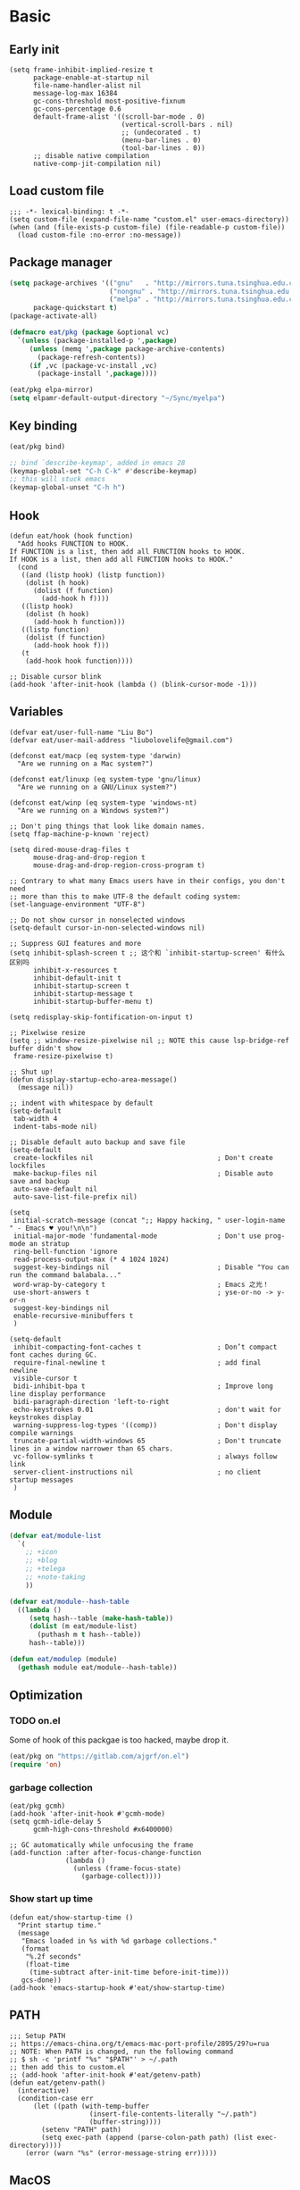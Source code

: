 #+STARTUP: fold
#+PROPERTY: header-args :tangle init.el :mkdirp yes

* Basic
** Early init
#+begin_src elisp :tangle early-init.el
(setq frame-inhibit-implied-resize t
      package-enable-at-startup nil
      file-name-handler-alist nil
      message-log-max 16384
      gc-cons-threshold most-positive-fixnum
      gc-cons-percentage 0.6
      default-frame-alist '((scroll-bar-mode . 0)
                            (vertical-scroll-bars . nil)
                            ;; (undecorated . t)
                            (menu-bar-lines . 0)
                            (tool-bar-lines . 0))
      ;; disable native compilation
      native-comp-jit-compilation nil)
#+end_src

** Load custom file
#+begin_src elisp
;;; -*- lexical-binding: t -*-
(setq custom-file (expand-file-name "custom.el" user-emacs-directory))
(when (and (file-exists-p custom-file) (file-readable-p custom-file))
  (load custom-file :no-error :no-message))
#+end_src
** Package manager
#+begin_src emacs-lisp
(setq package-archives '(("gnu"   . "http://mirrors.tuna.tsinghua.edu.cn/elpa/gnu/")
			             ("nongnu" . "http://mirrors.tuna.tsinghua.edu.cn/elpa/nongnu/")
                         ("melpa" . "http://mirrors.tuna.tsinghua.edu.cn/elpa/melpa/"))
      package-quickstart t)
(package-activate-all)

(defmacro eat/pkg (package &optional vc)
  `(unless (package-installed-p ',package)
     (unless (memq ',package package-archive-contents)
       (package-refresh-contents))
     (if ,vc (package-vc-install ,vc)
       (package-install ',package))))

(eat/pkg elpa-mirror)
(setq elpamr-default-output-directory "~/Sync/myelpa")
#+end_src

** Key binding
#+begin_src emacs-lisp
(eat/pkg bind)

;; bind `describe-keymap', added in emacs 28
(keymap-global-set "C-h C-k" #'describe-keymap)
;; this will stuck emacs
(keymap-global-unset "C-h h")
#+end_src
** Hook
#+begin_src elisp
(defun eat/hook (hook function)
  "Add hooks FUNCTION to HOOK.
If FUNCTION is a list, then add all FUNCTION hooks to HOOK.
If HOOK is a list, then add all FUNCTION hooks to HOOK."
  (cond
   ((and (listp hook) (listp function))
    (dolist (h hook)
      (dolist (f function)
        (add-hook h f))))
   ((listp hook)
    (dolist (h hook)
      (add-hook h function)))
   ((listp function)
    (dolist (f function)
      (add-hook hook f)))
   (t
    (add-hook hook function))))

;; Disable cursor blink
(add-hook 'after-init-hook (lambda () (blink-cursor-mode -1)))
#+end_src
** Variables
#+begin_src elisp
(defvar eat/user-full-name "Liu Bo")
(defvar eat/user-mail-address "liubolovelife@gmail.com")

(defconst eat/macp (eq system-type 'darwin)
  "Are we running on a Mac system?")

(defconst eat/linuxp (eq system-type 'gnu/linux)
  "Are we running on a GNU/Linux system?")

(defconst eat/winp (eq system-type 'windows-nt)
  "Are we running on a Windows system?")

;; Don't ping things that look like domain names.
(setq ffap-machine-p-known 'reject)

(setq dired-mouse-drag-files t
      mouse-drag-and-drop-region t
      mouse-drag-and-drop-region-cross-program t)

;; Contrary to what many Emacs users have in their configs, you don't need
;; more than this to make UTF-8 the default coding system:
(set-language-environment "UTF-8")

;; Do not show cursor in nonselected windows
(setq-default cursor-in-non-selected-windows nil)

;; Suppress GUI features and more
(setq inhibit-splash-screen t ;; 这个和 `inhibit-startup-screen' 有什么区别吗
      inhibit-x-resources t
      inhibit-default-init t
      inhibit-startup-screen t
      inhibit-startup-message t
      inhibit-startup-buffer-menu t)

(setq redisplay-skip-fontification-on-input t)

;; Pixelwise resize
(setq ;; window-resize-pixelwise nil ;; NOTE this cause lsp-bridge-ref buffer didn't show
 frame-resize-pixelwise t)

;; Shut up!
(defun display-startup-echo-area-message()
  (message nil))

;; indent with whitespace by default
(setq-default
 tab-width 4
 indent-tabs-mode nil)

;; Disable default auto backup and save file
(setq-default
 create-lockfiles nil                               ; Don't create lockfiles
 make-backup-files nil                              ; Disable auto save and backup
 auto-save-default nil
 auto-save-list-file-prefix nil)

(setq
 initial-scratch-message (concat ";; Happy hacking, " user-login-name " - Emacs ♥ you!\n\n")
 initial-major-mode 'fundamental-mode               ; Don't use prog-mode an stratup
 ring-bell-function 'ignore
 read-process-output-max (* 4 1024 1024)
 suggest-key-bindings nil                           ; Disable "You can run the command balabala..."
 word-wrap-by-category t                            ; Emacs 之光！
 use-short-answers t                                ; yse-or-no -> y-or-n
 suggest-key-bindings nil
 enable-recursive-minibuffers t
 )

(setq-default
 inhibit-compacting-font-caches t                   ; Don’t compact font caches during GC.
 require-final-newline t                            ; add final newline
 visible-cursor t
 bidi-inhibit-bpa t                                 ; Improve long line display performance
 bidi-paragraph-direction 'left-to-right
 echo-keystrokes 0.01                               ; don't wait for keystrokes display
 warning-suppress-log-types '((comp))               ; Don't display compile warnings
 truncate-partial-width-windows 65                  ; Don't truncate lines in a window narrower than 65 chars.
 vc-follow-symlinks t                               ; always follow link
 server-client-instructions nil                     ; no client startup messages
 )
#+end_src
** Module
#+begin_src emacs-lisp
(defvar eat/module-list
  `(
    ;; +icon
    ;; +blog
    ;; +telega
    ;; +note-taking
    ))

(defvar eat/module--hash-table
  ((lambda ()
     (setq hash--table (make-hash-table))
     (dolist (m eat/module-list)
       (puthash m t hash--table))
     hash--table)))

(defun eat/modulep (module)
  (gethash module eat/module--hash-table))
#+end_src
** Optimization
*** TODO on.el
Some of hook of this packgae is too hacked, maybe drop it.
#+begin_src emacs-lisp
(eat/pkg on "https://gitlab.com/ajgrf/on.el")
(require 'on)
#+end_src

*** garbage collection
#+begin_src elisp
(eat/pkg gcmh)
(add-hook 'after-init-hook #'gcmh-mode)
(setq gcmh-idle-delay 5
      gcmh-high-cons-threshold #x6400000)

;; GC automatically while unfocusing the frame
(add-function :after after-focus-change-function
              (lambda ()
                (unless (frame-focus-state)
                  (garbage-collect))))
#+end_src

*** Show start up time
#+begin_src elisp
(defun eat/show-startup-time ()
  "Print startup time."
  (message
   "Emacs loaded in %s with %d garbage collections."
   (format
    "%.2f seconds"
    (float-time
     (time-subtract after-init-time before-init-time)))
   gcs-done))
(add-hook 'emacs-startup-hook #'eat/show-startup-time)
#+end_src

** PATH
#+begin_src elisp
;;; Setup PATH
;; https://emacs-china.org/t/emacs-mac-port-profile/2895/29?u=rua
;; NOTE: When PATH is changed, run the following command
;; $ sh -c 'printf "%s" "$PATH"' > ~/.path
;; then add this to custom.el
;; (add-hook 'after-init-hook #'eat/getenv-path)
(defun eat/getenv-path()
  (interactive)
  (condition-case err
      (let ((path (with-temp-buffer
                    (insert-file-contents-literally "~/.path")
                    (buffer-string))))
        (setenv "PATH" path)
        (setq exec-path (append (parse-colon-path path) (list exec-directory))))
    (error (warn "%s" (error-message-string err)))))
#+end_src

** MacOS
#+begin_src elisp
(when eat/macp
  (setq mac-option-modifier 'meta
        mac-command-modifier 'super
        ;; Render thinner fonts
        ns-use-thin-smoothing t
        ;; Don't open a file in a new frame
        ns-pop-up-frames nil)

  (add-hook 'after-init-hook #'eat/getenv-path)

  (global-set-key [(super a)] #'mark-whole-buffer)
  (global-set-key [(super v)] #'yank)
  (global-set-key [(super c)] #'kill-ring-save)
  (global-set-key [(super s)] #'save-buffer)
  (global-set-key [(super l)] #'goto-line)
  (global-set-key [(super w)] #'delete-frame)
  (global-set-key [(super z)] #'undo)
  ;; `save-buffers-kill-emacs' will shutdown emacs daemon
  (global-set-key [(super q)] #'save-buffers-kill-terminal))
#+end_src

** Linux
#+begin_src elisp
(when eat/linuxp
  (setq x-underline-at-descent-line t)
  (setq-default
   ;; Don't use Fcitx5 in Emacs in PGTK build
   pgtk-use-im-context-on-new-connection nil
   x-gtk-resize-child-frames nil)

  ;; Don't use GTK+ tooltip
  (when (boundp 'x-gtk-use-system-tooltips)
    (setq x-gtk-use-system-tooltips nil)))
#+end_src

** Dvorak
#+begin_src elisp
;; Make “C-t” act like “C-x”, so it's easier to type on Dvorak layout
(keyboard-translate ?\C-t ?\C-x)
(keyboard-translate ?\C-x ?\C-t)
#+end_src

** Built-in packages
*** recentf
#+begin_src emacs-lisp
(add-hook 'on-first-input-hook #'recentf-mode)
(setq recentf-max-saved-items 1000
      recentf-exclude `(,tramp-file-name-regexp
                        "COMMIT_EDITMSG"))
(keymap-global-set "C-x C-r" #'recentf-open-files)
#+end_src

*** webjump
#+begin_src emacs-lisp
(keymap-global-set "C-x C-/" #'webjump)
(setq webjump-sites
      '(("Emacs Wiki" . [simple-query "www.emacswiki.org" "www.emacswiki.org/cgi-bin/wiki/" #1=""])
        ("Emacs China" . "emacs-china.org")
        ("Emacs Reddit" . "www.reddit.com/r/emacs/")
        ("Emacs News" . "sachachua.com/blog/category/emacs-news/")
        ("Github" . [simple-query "github.com" "github.com/search?q=" #1#])
        ("Google" . [simple-query "google.com" "google.com/search?q=" #1#])
        ("Youtube" . [simple-query "youtube.com" "youtube.com/results?search_query=" #1#])
        ("Google Groups" . [simple-query "groups.google.com" "groups.google.com/groups?q=" #1#])
        ("stackoverflow" . [simple-query "stackoverflow.com" "stackoverflow.com/search?q=" #1#])
        ("Wikipedia" . [simple-query "wikipedia.org" "wikipedia.org/wiki/" #1#])))
#+end_src

*** repeat
#+begin_src emacs-lisp
(setq repeat-mode t
      repeat-keep-prefix t
      repeat-exit-timeout 3
      repeat-exit-key (kbd "RET"))
#+end_src

*** context-menu
#+begin_src emacs-lisp
(add-hook 'on-init-ui-hook #'context-menu-mode)
#+end_src

*** project.el
#+begin_src elisp
;; go to the end of buffer after `project-compile'
(add-hook 'compilation-start-hook #'end-of-buffer)

(defun eat/project-name ()
  (file-name-nondirectory
   (directory-file-name
    (project-root
     (project-current)))))

;; do not remember tramp project
(defun eat/project-remember-advice (fn pr &optional no-write)
  (let* ((remote? (file-remote-p (project-root pr)))
         (no-write (if remote? t no-write)))
    (funcall fn pr no-write)))
(advice-add 'project-remember-project :around
            'eat/project-remember-advice)

(with-eval-after-load 'project

  ;; use fd in `project-find-file'
  (defun eat/project-files-in-directory (dir)
    "Use `fd' to list files in DIR."
    (let* ((default-directory dir)
           (localdir (file-local-name (expand-file-name dir)))
           (command (format "fd -c never -H -t f -0 . %s" localdir)))
      (project--remote-file-names
       (sort (split-string (shell-command-to-string command) "\0" t)
             #'string<))))
  (when (executable-find "fd")
    (cl-defmethod project-files ((project (head local)) &optional dirs)
      "Override `project-files' to use `fd' in local projects."
      (mapcan #'eat/project-files-in-directory
              (or dirs (list (project-root project))))))

  (setq project-vc-ignores '("target/" "bin/" "obj/")
        project-vc-extra-root-markers '(".project"
                                        "go.mod"
                                        "Cargo.toml"
                                        "project.clj"
                                        "pom.xml"
                                        "package.json"
                                        "Makefile"
                                        "README.org"
                                        "README.md")))
#+end_src

*** TODO xref
Must set before consult.
Use control-left-click to jump to defintions.
Need ripgrep installed(check external program).

Set cursor pos to mouse pos if they are not in same pos.
#+begin_src elisp
(add-hook 'xref-after-return-hook #'recenter)
(add-hook 'xref-after-jump-hook #'recenter)

(keymap-global-unset "C-<down-mouse-1>")
(keymap-global-set "C-<mouse-1>" #'xref-find-definitions-at-mouse)

(setq xref-prompt-for-identifier nil
      xref-search-program 'ripgrep
      xref-show-xrefs-function #'xref-show-definitions-completing-read
      xref-show-definitions-function #'xref-show-definitions-completing-read
      ;; fix massed xref cross multiple project
      xref-history-storage 'xref-window-local-history)
#+end_src

* Lib

#+begin_src elisp
(eat/pkg async)
(eat/pkg fullframe)
(eat/pkg hide-mode-line)
(eat/pkg pinyinlib)
(autoload #'pinyinlib-build-regexp-string "pinyinlib")
#+end_src

* TODO Frame

Some config need these hooks to work in emacsclient, like code or theme.

#+begin_src elisp
(defvar eat/after-make-console-frame-hooks '()
  "Hooks to run after creating a new TTY frame")
(defvar eat/after-make-window-system-frame-hooks '()
  "Hooks to run after creating a new window-system frame")

(defun eat/run-after-make-frame-hooks (frame)
  "Run configured hooks in response to the newly-created FRAME.
Selectively runs either `eat/after-make-console-frame-hooks' or
`eat/after-make-window-system-frame-hooks'"
  (with-selected-frame frame
    (run-hooks (if window-system
                   'eat/after-make-window-system-frame-hooks
                 'eat/after-make-console-frame-hooks))))

;; FIXME font and theme not work
;; (add-hook 'server-after-make-frame-hook 'eat/run-after-make-frame-hooks)

(defconst eat/initial-frame (selected-frame)
  "The frame (if any) active during Emacs initialization.")

(add-hook 'after-init-hook
          (lambda () (when eat/initial-frame
                       (eat/run-after-make-frame-hooks eat/initial-frame))))
#+end_src

* Window
** Helper funcs
#+begin_src emacs-lisp
(defun eat/quit ()
  "Delete current window switch to prevous buffer."
  (interactive)
  (if (> (seq-length (window-list (selected-frame))) 1)
      (delete-window)
    (previous-buffer)))
#+end_src
** TODO tab-bar
#+begin_src elisp
(defun eat/tab-bar-tab-name-format-function (tab i)
  (let ((current-p (eq (car tab) 'current-tab)))
    (concat
     (propertize (concat
                  " "
                  (alist-get 'name tab)
                  " ")
                 'face
                 (funcall tab-bar-tab-face-function tab))
     " ")))

(defun eat/tab-bar-switch-project ()
  "Switch to project in a new tab, project name will be used as tab name.

No tab will created if the command is cancelled."
  (interactive)
  (let (succ)
    (unwind-protect
        (progn
          (tab-bar-new-tab)
          (call-interactively #'project-switch-project)
          (when-let ((proj (project-root (project-current))))
            (tab-bar-rename-tab (format "%s" (file-name-nondirectory (directory-file-name proj))))
            (setq succ t)))
      (unless succ
        (tab-bar-close-tab)))))

(add-hook 'tab-bar-mode-hook
          #'(lambda ()
              (setq tab-bar-border nil
                    tab-bar-close-button nil ;; TODO this make tab face wired
                    tab-bar-new-button (propertize " 🞤 " 'display '(:height 2.0))
                    tab-bar-back-button nil
                    tab-bar-tab-name-format-function 'eat/tab-bar-tab-name-format-function
                    tab-bar-tab-name-truncated-max 10)))

(with-eval-after-load 'tab-bar
  ;; FIXME 这会导致焦点在 tui emacs 和其他程序切换时自动输入 IO
  ;; (keymap-global-set "M-[" #'tab-bar-switch-to-prev-tab)
  ;; (keymap-global-set "M-]" #'tab-bar-switch-to-next-tab)

  (keymap-set tab-prefix-map "." #'tab-bar-switch-to-recent-tab)
  (keymap-set tab-prefix-map "," #'tab-bar-rename-tab)
  (keymap-set tab-prefix-map "l" #'eat/tab-bar-switch-project))
#+end_src

** Change Default Behavior of Split Window
#+begin_src elisp
;; When splitting window, show (other-buffer) in the new window

(defun split-window-func-with-other-buffer (split-function)
  (lambda (&optional arg)
    "Split this window and switch to the new window unless ARG is provided."
    (interactive "P")
    (funcall split-function)
    (let ((target-window (next-window)))
      (set-window-buffer target-window (other-buffer))
      (unless arg
        (select-window target-window)))))

(keymap-global-set "C-x 2" (split-window-func-with-other-buffer 'split-window-vertically))
(keymap-global-set "C-x 3" (split-window-func-with-other-buffer 'split-window-horizontally))

(defun sanityinc/toggle-delete-other-windows ()
  "Delete other windows in frame if any, or restore previous window config."
  (interactive)
  (if (and winner-mode
           (equal (selected-window) (next-window)))
      (winner-undo)
    (delete-other-windows)))

(keymap-global-set "C-x 1" 'sanityinc/toggle-delete-other-windows)
#+end_src
** Rearrange Split Winows
#+begin_src elisp
(defun split-window-horizontally-instead ()
  "Kill any other windows and re-split such that the current window is on the top half of the frame."
  (interactive)
  (let ((other-buffer (and (next-window) (window-buffer (next-window)))))
    (delete-other-windows)
    (split-window-horizontally)
    (when other-buffer
      (set-window-buffer (next-window) other-buffer))))

(defun split-window-vertically-instead ()
  "Kill any other windows and re-split such that the current window is on the left half of the frame."
  (interactive)
  (let ((other-buffer (and (next-window) (window-buffer (next-window)))))
    (delete-other-windows)
    (split-window-vertically)
    (when other-buffer
      (set-window-buffer (next-window) other-buffer))))

(keymap-global-set "C-x |" 'split-window-horizontally-instead)
(keymap-global-set "C-x _" 'split-window-vertically-instead)
#+end_src
** winner
#+begin_src elisp
(add-hook 'on-first-buffer-hook #'winner-mode)
(setq winner-dont-bind-my-keys t)
#+end_src
** ace-window
#+begin_src elisp
(eat/pkg ace-window)

(keymap-global-set "M-o" 'ace-window)

(setq aw-keys '(?a ?o ?e ?u ?i)
      aw-scope 'frame
      aw-dispatch-alist
      '((?d aw-delete-window "Ace - Delete Window")
        (?s aw-swap-window "Ace - Swap Window")
        (?p aw-flip-window)
        (?v aw-split-window-vert "Ace - Split Vert Window")
        (?h aw-split-window-horz "Ace - Split Horz Window")
        (?m delete-other-windows "Ace - Maximize Window")
        (?g delete-other-windows)
        (?b balance-windows)
        (?u (lambda ()
              (progn
                (winner-undo)
                (setq this-command 'winner-undo))))
        (?r winner-redo)))
(with-eval-after-load 'ace-window
  (dolist (cmd '(ace-window
                 aw--select-window))
    (advice-add cmd :after #'eat/pulse-momentary-line)))
#+end_src
** popper
#+begin_src elisp
(eat/pkg popper)

(add-hook 'on-first-buffer-hook #'popper-mode)

(setq popper-reference-buffers
      '("\\*Messages\\*"
        "Output\\*$"
        "\\*Async Shell Command\\*"
        "\\*Compile-Log\\*"
        "\\*Completions\\*"
        "\\*Warnings\\*"

        "^\\*eshell.*\\*$" eshell-mode  ;eshell as a popup
        "^\\*shell.*\\*$"  shell-mode   ;shell as a popup
        "^\\*term.*\\*$"   term-mode    ;term as a popup
        "^\\*vterm.*\\*$"  vterm-mode   ;vterm as a popup
        "^\\*eat.*\\*$"    eat-mode     ;eat as a popup

        ;; help & message
        help-mode
        ghelp-page-mode
        compilation-mode))

(with-eval-after-load 'project
  (setq popper-group-function 'popper-group-by-project))

(with-eval-after-load 'popper
  (keymap-global-set "C-M-`" #'popper-toggle-type)
  (defun my-popper-fit-window-height (win)
    "Determine the height of popup window WIN by fitting it to the buffer's content."
    (fit-window-to-buffer
     win
     (floor (frame-height) 3)
     (floor (frame-height) 3)))
  (setq popper-window-height #'my-popper-fit-window-height))
#+end_src
** window-numbering
#+begin_src emacs-lisp
(eat/pkg window-numbering)
(add-hook 'after-init-hook #'window-numbering-mode)
#+end_src
** switch-window

#+begin_src elisp
(eat/pkg switchy-window)

(eat/hook 'on-first-file-hook #'switchy-window-minor-mode)

;; (keymap-set switchy-window-minor-mode-map "<remap> <other-window>" #'switchy-window)
#+end_src
** auto balance
https://zck.org/balance-emacs-windows
#+begin_src emacs-lisp
(seq-doseq (fn (list #'split-window #'delete-window))
  (advice-add fn
              :after
              #'(lambda (&rest args) (balance-windows))))
#+end_src

* Buffer
** Functions
#+begin_src emacs-lisp
(defun eat/delete-to-the-begining ()
  (interactive)
  (delete-region (point-min) (point)))

(defun eat/delete-to-the-end ()
  (interactive)
  (delete-region (point) (point-max)))

(defun eat/delete-whole-buffer ()
  (interactive)
  (delete-region (point-min) (point-max)))

(defun eat/delete-this-file ()
  "Delete the current file, and kill the buffer."
  (interactive)
  (unless (buffer-file-name)
    (error "No file is currently being edited"))
  (when (yes-or-no-p (format "Really delete '%s'?"
                             (file-name-nondirectory buffer-file-name)))
    (delete-file (buffer-file-name))
    (kill-this-buffer)))

(defun get-string-from-file (filePath)
  "Return file content as string."
  (with-temp-buffer
    (insert-file-contents filePath)
    (buffer-string)))
#+end_src
** Ibuffer
#+begin_src elisp
(eat/pkg ibuffer-vc)
(fset 'list-buffers 'ibuffer)
(setq-default ibuffer-show-empty-filter-groups nil)
(keymap-global-set "C-x B" 'ibuffer)
;; Modify the default ibuffer-formats (toggle with `)
(setq ibuffer-formats
      '((mark modified read-only vc-status-mini " "
              (name 22 22 :left :elide)
              " "
              (size-h 9 -1 :right)
              " "
              (mode 12 12 :left :elide)
              " "
              vc-relative-file)
        (mark modified read-only vc-status-mini " "
              (name 22 22 :left :elide)
              " "
              (size-h 9 -1 :right)
              " "
              (mode 14 14 :left :elide)
              " "
              (vc-status 12 12 :left)
              " "
              vc-relative-file)))
(with-eval-after-load 'ibuffer
  (setq ibuffer-filter-group-name-face 'font-lock-doc-face)
  (with-eval-after-load 'fullframe
    (fullframe ibuffer ibuffer-quit))
  ;; Use human readable Size column instead of original one
  (define-ibuffer-column size-h
    (:name "Size" :inline t)
    (file-size-human-readable (buffer-size))))

;; Ibuffer-vc
(add-hook 'ibuffer-hook #'ibuffer-set-up-preferred-filters)

(defun ibuffer-set-up-preferred-filters ()
  (ibuffer-vc-set-filter-groups-by-vc-root)
  (unless (eq ibuffer-sorting-mode 'filename/process)
    (ibuffer-do-sort-by-filename/process)))
#+end_src
** Auto-save
#+begin_src elisp
(add-hook 'on-first-file-hook #'auto-save-visited-mode)
#+end_src
** Isearch
#+begin_src elisp
(setq
 ;; Match count next to the minibuffer prompt
 isearch-lazy-count t
 ;; Don't be stingy with history; default is to keep just 16 entries
 search-ring-max 200
 regexp-search-ring-max 200
 ;; htighlighted all matching
 isearch-lazy-highlight t
 lazy-highlight-buffer t
 ;; show search count, TODO not work in isearch-mb-mode
 lazy-count-prefix-format nil
 lazy-count-suffix-format " [%s/%s]"
 ;; Record isearch in minibuffer history, so C-x ESC ESC can repeat it.
 isearch-resume-in-command-history t
 ;; M-< and M-> move to the first/last occurrence of the current search string.
 isearch-allow-motion t
 isearch-motion-changes-direction t
 ;; space matches any sequence of characters in a line.
 isearch-regexp-lax-whitespace t
 search-whitespace-regexp ".*?")

(with-eval-after-load 'isearch
  (define-advice isearch-occur (:after (_regexp &optional _nlines))
    (isearch-exit)))

(keymap-global-set "C-s" #'isearch-forward-regexp)
(keymap-global-set "C-r" #'isearch-backward-regexp)
(keymap-set isearch-mode-map "C-c C-o" #'isearch-occur)
(keymap-substitute isearch-mode-map #'isearch-delete-chac #'isearch-del-chac)
;; TODO
(define-key isearch-mode-map [escape] #'isearch-cancel)

(eat/pkg isearch-mb)
(add-hook 'isearch-mode-hook #'isearch-mb-mode)
(with-eval-after-load 'isearch-mb
  (define-advice isearch-mb--update-prompt (:around (fn &rest _) show-case-fold-info)
    "Show case fold info in the prompt."
    (cl-letf* ((isearch--describe-regexp-mode-orig
                (symbol-function 'isearch--describe-regexp-mode))
               ((symbol-function 'isearch--describe-regexp-mode)
                (lambda (regexp-function &optional space-before)
                  (concat (if isearch-case-fold-search "[Case Fold] " "")
                          (funcall isearch--describe-regexp-mode-orig
                                   regexp-function space-before)))))
      (funcall fn _))))
#+end_src

** Misc
#+begin_src elisp
(setq display-line-numbers-width 3)

;;; whitespace
(add-hook 'prog-mode-hook #'whitespace-mode)
(add-hook 'hook #'whitespace-mode)
(setq whitespace-style '(face trailing))

;;; savehist
(add-hook 'after-init-hook #'savehist-mode)
;; Restore histories and registers after saving
(setq history-length 1000)

(eat/hook 'on-first-file-hook '(global-goto-address-mode
                                global-auto-revert-mode
                                save-place-mode
                                global-so-long-mode))
#+end_src

* Minibuffer
#+begin_src elisp
(setq
 completion-styles '(basic partial-completion)
 completion-category-overrides '((file (styles basic partial-completion)))
 completion-cycle-threshold t
 minibuffer-depth-indicate-mode t
 minibuffer-eldef-shorten-default t
 minibuffer-electric-default-mode t)
;; Quit that fucking minibuffer!
(keymap-set minibuffer-local-map "C-g" #'keyboard-quit)
#+end_src

** Vertico
#+begin_src elisp
;;; vertico
(eat/pkg vertico)

(add-hook 'after-init-hook #'vertico-mode)
(add-hook 'rfn-eshadow-update-overlay-hook #'vertico-directory-tidy)

;; Use `consult-completion-in-region' if Vertico is enabled.
;; Otherwise use the default `completion--in-region' function.
(setq completion-in-region-function
      (lambda (&rest args)
        (apply (if vertico-mode
                   #'consult-completion-in-region
                 #'completion--in-region)
               args)))

(with-eval-after-load 'vertico
  (keymap-set vertico-map "DEL" #'vertico-directory-delete-char)
  (keymap-set vertico-map "M-DEL" #'vertico-directory-delete-word)
  (keymap-set vertico-map "RET" #'vertico-directory-enter))

(setq vertico-resize nil
      vertico-count 17)

;;; marginalia
(eat/pkg marginalia)
(add-hook 'after-init-hook #'marginalia-mode)

;;; consult
(eat/pkg consult)

(advice-add #'multi-occur :override #'consult-multi-occur)
;; (global-set-key (kbd "C-s") #'consult-line)
(global-set-key [remap apropos] #'consult-apropos)
(global-set-key [remap bookmark-jump] #'consult-bookmark)
(global-set-key [remap goto-line] #'consult-goto-line)
(global-set-key [remap imenu] #'consult-imenu)
(global-set-key [remap locate] #'consult-locate)
(global-set-key [remap man] #'consult-man)
(global-set-key [remap recentf-open-files] #'consult-recent-file)
(global-set-key [remap switch-to-buffer] #'consult-buffer)
(global-set-key [remap switch-to-buffer-other-window] #'consult-buffer-other-window)
(global-set-key [remap switch-to-buffer-other-frame] #'consult-buffer-other-frame)
(global-set-key [remap yank-pop] #'consult-yank-pop)
(global-set-key [remap project-find-regexp] #'consult-ripgrep)

(setq consult-project-root-function  (lambda ()
                                       (when-let (project (project-current))
                                         (car (project-roots project))))
      consult-narrow-key             "<"
      consult-line-numbers-widen     t
      consult-async-min-input        2
      consult-async-refresh-delay    0.15
      consult-async-input-throttle   0.2
      consult-async-input-debounce   0.1
      xref-show-xrefs-function       #'consult-xref
      xref-show-definitions-function #'consult-xref)

(with-eval-after-load 'consult
  (consult-customize consult-ripgrep consult-git-grep consult-grep
                     consult-bookmark consult-recent-file consult-xref
                     :preview-key nil))

;;; orderless
(eat/pkg orderless)

(defun sanityinc/use-orderless-in-minibuffer ()
  (setq-local completion-styles '(substring orderless)))

(add-hook 'minibuffer-setup-hook #'sanityinc/use-orderless-in-minibuffer)

(with-eval-after-load 'orderless
  (defun completion--regex-pinyin (str)
    (orderless-regexp (pinyinlib-build-regexp-string str)))
  (add-to-list 'orderless-matching-styles 'completion--regex-pinyin))

;;; embark
(eat/pkg embark)
(eat/pkg embark-consult)

(with-eval-after-load 'vertico
  (keymap-set vertico-map "C-c C-o" #'embark-export)
  (keymap-set vertico-map "C-c C-c" #'embark-act))

(with-eval-after-load 'embark
  (keymap-set embark-meta-map "<escape>" #'keyboard-escape-quit))

(with-eval-after-load 'embark
  ;; Hide the mode line of the Embark live/completions buffers
  (add-to-list 'display-buffer-alist
               '("\\`\\*Embark Collect \\(Live\\|Completions\\)\\*"
                 nil
                 (window-parameters (mode-line-format . none))))
  (with-eval-after-load 'consult
    (add-hook 'embark-collect-mode-hook #'consult-preview-at-point-mode)))

;;; consult-yasnippet
(eat/pkg consult-yasnippet)
;;; consult-dir
(eat/pkg consult-dir)

(global-set-key [remap list-directory] #'consult-dir)
(with-eval-after-load 'vertico
  (keymap-set vertico-map "C-x C-d" #'consult-dir)
  (keymap-set vertico-map "C-x C-j" #'consult-dir-jump-file))

;;; consult-eglot
(eat/pkg consult-eglot)
#+end_src

* UI
** Windows/frames
#+begin_src emacs-lisp
(eat/pkg breadcrumb "https://github.com/joaotavora/breadcrumb")

(setq-default frame-title-format
              '((:eval (breadcrumb-project-crumbs))
                " : "
                (:eval (breadcrumb-imenu-crumbs))))

(setq use-dialog-box nil
      ;; Monitors are trending toward wide, rather than tall.
      split-width-threshold 160
      split-height-threshold nil)
#+end_src
** Scrolling
#+begin_src emacs-lisp
(setq hscroll-step 1
      hscroll-margin 2
      ;; The nano style for truncated long lines.
      auto-hscroll-mode 'current-line
      scroll-margin 0
      scroll-conservatively 101
      scroll-preserve-screen-position t
      auto-window-vscroll nil
      ;; Use shift + mouse wheel to scrll horizontally.
      mouse-wheel-scroll-amount '(2 ((shift) . hscroll))
      mouse-wheel-scroll-amount-horizontal 2)

(when (fboundp 'pixel-scroll-precision-mode)
  (add-hook 'after-init-hook (lambda () (pixel-scroll-precision-mode)))

  (setq pixel-scroll-precision-interpolate-page t)
  (defun +pixel-scroll-interpolate-down (&optional lines)
    (interactive)
    (if lines
        (pixel-scroll-precision-interpolate (* -1 lines (pixel-line-height)))
      (pixel-scroll-interpolate-down)))

  (defun +pixel-scroll-interpolate-up (&optional lines)
    (interactive)
    (if lines
        (pixel-scroll-precision-interpolate (* lines (pixel-line-height))))
    (pixel-scroll-interpolate-up))

  (defalias 'scroll-up-command '+pixel-scroll-interpolate-down)
  (defalias 'scroll-down-command '+pixel-scroll-interpolate-up))
#+end_src
** Font
#+begin_src elisp
(defun font-installed-p (font-list)
  (let ((font-installed nil))
    (catch 'foo
      (dolist (font font-list)
        (when (find-font (font-spec :name font))
          (setq font-installed font)
          (throw 'foo t))))
    font-installed))

(defvar eat/fonts-default        '("Cascadia Code" "Menlo" "Monaco" "Source Code Pro"))
(defvar eat/fonts-variable-pitch '("Bookerly" "Cardo" "Times New Roman" "DejaVu Sans"))
(defvar eat/fonts-cjk            '("LXGW WenKai" "WenQuanYi Micro Hei" "Microsoft Yahei"))
(defvar eat/fonts-unicode        '("Symbols Nerd Font"))
(defvar eat/fonts-emoji          '("Apple Color Emoji" "Segoe UI Symbol" "Noto Color Emoji"))

(defvar eat/font-size-default   13)
(defvar eat/font-default        (font-installed-p eat/fonts-default))
(defvar eat/font-variable-pitch (font-installed-p eat/fonts-variable-pitch))
(defvar eat/font-cjk            (font-installed-p eat/fonts-cjk))
(defvar eat/font-unicode        (font-installed-p eat/fonts-unicode))
(defvar eat/font-emoji          (font-installed-p eat/fonts-emoji))

(defvar eat/font-rescale-alist
  `((,eat/font-cjk     . 0.95)
    (,eat/font-emoji   . 0.85)
    (,eat/font-unicode . 0.85))
  "A list of font names that should be rescaled.")

(defun eat/rescale-font ()
  (interactive)
  (dolist (setting eat/font-rescale-alist)
    (when (car setting)
      (setf (alist-get (car setting)
                       face-font-rescale-alist nil nil #'equal)
		    (cdr setting)))))

(defun eat/fixed-pitch-setup ()
  (interactive)
  (setq buffer-face-mode-face '(:family "等距更纱黑体 SC"))
  (buffer-face-mode +1))

(defun eat/setup-mode-line-font ()
  (set-face-attribute 'mode-line nil :inherit 'variable-pitch)
  (set-face-attribute 'mode-line-inactive nil :inherit 'variable-pitch))

(defun eat/setup-font ()
  (interactive)
  (set-face-attribute 'default     nil :height (* 10 eat/font-size-default))
  (when eat/font-default
    (set-face-attribute 'default     nil :family eat/font-default)
    (set-face-attribute 'fixed-pitch nil :font eat/font-default))
  ;; variable-pitch
  (when eat/font-variable-pitch (set-face-font 'variable-pitch eat/font-variable-pitch))
  ;;  emoji
  (when eat/font-emoji
    (set-fontset-font t 'unicode eat/font-unicode)
    (set-fontset-font t 'emoji   eat/font-emoji))
  ;; Chinese font, NOTE must set after unicode
  (when eat/font-cjk
    (set-fontset-font t 'kana     eat/font-cjk)
    (set-fontset-font t 'han      eat/font-cjk)
    (set-fontset-font t 'cjk-misc eat/font-cjk))
  (eat/setup-mode-line-font))

(add-hook 'eat/after-make-window-system-frame-hooks #'eat/setup-font)
(add-hook 'eat/after-make-window-system-frame-hooks #'eat/rescale-font)
#+end_src
** Theme
#+begin_src elisp
(setq modus-themes-fringes nil)

(defvar eat/theme 'pale
  "Default theme.")

(defvar eat/theme-tui 'wombat
  "Default TUI theme.")

(defvar eat/theme-system-light 'modus-operandi
  "Default light theme after system appearance changed.")

(defvar eat/theme-system-dark 'wombat
  "Default dark theme after system appearance changed.")

(defvar load-theme-hook nil
  "Hooks that run after `load-theme'.")

(defun eat/load-theme (f theme &optional no-confirm no-enable &rest args)
  (interactive
   (list
    (intern (completing-read "Theme: "
                             (mapcar #'symbol-name
				                     (custom-available-themes))))))
  (dolist (theme custom-enabled-themes)
    (disable-theme theme))
  (if (featurep (intern (format "%s-theme" theme)))
      (enable-theme theme)
    (apply f theme t no-enable args))
  (run-hooks 'load-theme-hook))
(advice-add 'load-theme :around #'eat/load-theme)

(defun eat/tui-load-theme ()
  (when (fboundp 'menu-bar-mode)
    (menu-bar-mode -1))
  (when eat/theme-tui
    (load-theme eat/theme-tui)))

(defun eat/gui-load-theme ()
  (when eat/theme
    (load-theme eat/theme))
  ;; For MacOS, load theme after system appearance changed.
  (when (boundp 'ns-system-appearance)
    (add-to-list 'ns-system-appearance-change-functions
                 (lambda (l?d)
                   (if (eq l?d 'light)
                       (load-theme eat/theme-system-light)
                     (load-theme eat/theme-system-dark))))))

(add-hook 'eat/after-make-console-frame-hooks       #'eat/tui-load-theme)
(add-hook 'eat/after-make-window-system-frame-hooks #'eat/gui-load-theme)
(add-hook 'load-theme-hook #'eat/setup-mode-line-font)
#+end_src
** solaire mode

#+begin_src emacs-lisp
(eat/pkg solaire-mode)

(add-hook 'after-init-hook #'solaire-global-mode)
#+end_src

** Adjust opacity
#+begin_src emacs-lisp
(defun eat/adjust-opacity (frame incr)
  "Adjust the background opacity of FRAME by increment INCR."
  (unless (display-graphic-p frame)
    (error "Cannot adjust opacity of this frame"))
  (let* ((oldalpha (or (frame-parameter frame 'alpha-background) 100))
         (oldalpha (if (listp oldalpha) (car oldalpha) oldalpha))
         (newalpha (+ incr oldalpha)))
    (when (and (<= frame-alpha-lower-limit newalpha) (>= 100 newalpha))
      (modify-frame-parameters frame (list (cons 'alpha-background newalpha))))))
(global-set-key (kbd "M-C-8") (lambda () (interactive) (eat/adjust-opacity nil -2)))
(global-set-key (kbd "M-C-9") (lambda () (interactive) (eat/adjust-opacity nil 2)))
(global-set-key (kbd "M-C-7") (lambda () (interactive) (modify-frame-parameters nil `((alpha-background . 100)))))
#+end_src
** Text Scale
#+begin_src elisp
(eat/pkg default-text-scale)
(keymap-global-set "C-x C-=" #'default-text-scale-increase)
(keymap-global-set "C-x C--" #'default-text-scale-decrease)
#+end_src
** hide minor modes on mode line
#+begin_src emacs-lisp
(eat/pkg minions)

(add-hook 'after-init-hook 'minions-mode)
#+end_src
* Editing
** Functions
#+begin_src emacs-lisp
;; http://emacsredux.com/blog/2013/05/22/smarter-navigation-to-the-beginning-of-a-line/
(defun smarter-move-beginning-of-line (arg)
  "Move point back to indentation of beginning of line.

Move point to the first non-whitespace character on this line.
If point is already there, move to the beginning of the line.
Effectively toggle between the first non-whitespace character and
the beginning of the line.

If ARG is not nil or 1, move forward ARG - 1 lines first.  If
point reaches the beginning or end of the buffer, stop there."
  (interactive "^p")
  (setq arg (or arg 1))

  ;; Move lines first
  (when (/= arg 1)
    (let ((line-move-visual nil))
      (forward-line (1- arg))))

  (let ((orig-point (point)))
    (back-to-indentation)
    (when (= orig-point (point))
      (move-beginning-of-line 1))))
(global-set-key [remap move-beginning-of-line] #'smarter-move-beginning-of-line)
#+end_src
** Built In Tools
*** Ediff
#+begin_src elisp
(defvar local-ediff-saved-window-conf nil)
(defun eat/ediff-save-window-conf ()
  (setq local-ediff-saved-window-conf (current-window-configuration)))

(defun eat/ediff-restore-window-conf ()
  (when (window-configuration-p local-ediff-saved-window-conf)
    (set-window-configuration local-ediff-saved-window-conf)))

(setq ediff-window-setup-function #'ediff-setup-windows-plain
      ediff-highlight-all-diffs t
      ediff-split-window-function 'split-window-horizontally
      ediff-merge-split-window-function 'split-window-horizontally)
(with-eval-after-load 'ediff
  ;; Restore window config after quitting ediff
  (add-hook 'ediff-before-setup-hook #'eat/ediff-save-window-conf)
  (add-hook 'ediff-quit-hook #'eat/ediff-restore-window-conf))
#+end_src
*** Tramp
#+begin_src elisp
(setq
 remote-file-name-inhibit-locks t
 tramp-verbose 1 ;; only show error message
 tramp-completion-reread-directory-timeout nil ;;  speed up complete
 tramp-auto-save-directory temporary-file-directory
 ;; Always use file cache when using tramp
 remote-file-name-inhibit-cache nil
 ;; C-x C-f /ssh:
 tramp-default-method "ssh"
 vc-ignore-dir-regexp (format "\\(%s\\)\\|\\(%s\\)"
                              vc-ignore-dir-regexp
                              tramp-file-name-regexp))

(defun eat/reopen-file-with-sudo ()
  (interactive)
  (find-alternate-file (format "/sudo::%s" (buffer-file-name))))
(keymap-global-set "C-x C-z" #'eat/reopen-file-with-sudo)

;; https://www.reddit.com/r/emacs/comments/y92y4b/tramp_users_slowness_got_you_down_check/
(defun my-vc-off-if-remote ()
  (if (file-remote-p (buffer-file-name))
      (setq-local vc-handled-backends '(Git))))

(add-hook 'find-file-hook 'my-vc-off-if-remote)

(with-eval-after-load 'tramp
  ;; ‘Private Directories’ are the settings of the $PATH environment,
  ;; as given in your ‘~/.profile’.  This entry is represented in
  ;; the list by the special value ‘tramp-own-remote-path’.
  (add-to-list 'tramp-remote-path 'tramp-own-remote-path))
#+end_src
*** Hl Line
#+begin_src emacs-lisp
(setq hl-line-sticky-flag nil)
;; (when (display-graphic-p)
;;   (add-hook 'prog-mode-hook #'hl-line-mode)
;;   (add-hook 'conf-mode-hook #'hl-line-mode))
(with-eval-after-load 'hl-line
  (add-hook 'post-command-hook #'(lambda ()
                                   "When `hl-line-mode' is enable, unhighlight if region is active."
                                   (when (and (bound-and-true-p hl-line-mode)
                                              (region-active-p))
                                     (hl-line-unhighlight)))))
#+end_src

*** Pulse
#+begin_src elisp
(custom-set-faces
 '(pulse-highlight-start-face ((t (:inherit region))))
 '(pulse-highlight-face ((t (:inherit region)))))

(defun eat/pulse-momentary-line (&rest _)
  "Pulse the current line."
  (pulse-momentary-highlight-one-line (point)))

(defun eat/pulse-momentary (&rest _)
  "Pulse the region or the current line."
  (if (fboundp 'xref-pulse-momentarily)
      (xref-pulse-momentarily)
    (eat/pulse-momentary-line)))

(defun eat/recenter-and-pulse(&rest _)
  "Recenter and pulse the region or the current line."
  (recenter)
  (eat/pulse-momentary))

(defun eat/recenter-and-pulse-line (&rest _)
  "Recenter and pulse the current line."
  (recenter)
  (eat/pulse-momentary-line))

(dolist (cmd '(recenter-top-bottom
               other-window windmove-do-window-select
               pager-page-down pager-page-up))
  (advice-add cmd :after #'eat/pulse-momentary-line))

(dolist (cmd '(pop-to-mark-command
               pop-global-mark
               compile-goto-error
               goto-last-change))
  (advice-add cmd :after #'eat/recenter-and-pulse))

(add-hook 'imenu-after-jump-hook #'eat/recenter-and-pulse)
(add-hook 'isearch-update-post-hook #'eat/recenter-and-pulse)

(add-hook 'bookmark-after-jump-hook #'eat/recenter-and-pulse-line)
(add-hook 'next-error #'eat/recenter-and-pulse-line)
#+end_src

*** Outline
#+begin_src emacs-lisp
(setq outline-minor-mode-cycle t
      outline-minor-mode-highlight t)
#+end_src

*** Simple
#+begin_src emacs-lisp
(add-hook 'before-save-hook #'delete-trailing-whitespace)
(setq visual-line-fringe-indicators '(nil nil)
      ;; List only applicable commands.
      read-extended-command-predicate #'command-completion-default-include-p
      fill-column 72)
#+end_src

*** Subword
#+begin_src elisp
(add-hook 'prog-mode-hook #'subword-mode)
#+end_src
** Meow
*** Setup
#+begin_src elisp
(defun meow-setup-dvorak ()
  (interactive)
  (setq meow-cheatsheet-layout meow-cheatsheet-layout-dvorak)

  (meow-motion-overwrite-define-key
   '("<escape>" . mode-line-other-buffer)
   '("'" . repeat)
   '(")" . tab-bar-switch-to-prev-tab)
   '("}" . tab-bar-switch-to-next-tab)
   )

  ;; NOTE key defined in leader same as bind to C-c
  ;; so make sure it didn't conflict with keybindings
  ;; defined in other files or bulitin that start with C-c
  ;; or use this to make it start with C-c m
  (defalias 'meow-leader-command-prefix (make-sparse-keymap))
  (defvar meow-leader-map (symbol-function 'meow-leader-command-prefix)
    "Keymap for characters following C-c m.")
  (keymap-global-set "C-c m" 'meow-leader-command-prefix)
  (add-to-list 'meow-keymap-alist (cons 'leader 'meow-leader-command-prefix))

  (meow-leader-define-key
   '("a" . execute-extended-command)
   '("e" . "C-x C-e")
   '(";" . comment-dwim)
   '("-" . negative-argument)

   ;; file
   '("f" . find-file)
   '("F" . find-file-other-window)

   ;; buffer
   '("b" . switch-to-buffer)
   '("B" . switch-to-buffer-other-window)
   '("k" . kill-this-buffer)

   ;; window
   '("w" . ace-select-window)
   '("W" . ace-swap-window)
   '("o" . "C-x 1")
   '("O" . ace-delete-window)
   '("q" . delete-window)
   '("-" . "C-x 2")
   '("s" . "C-x 3")

   ;; xref
   '("." . "M-.")
   '("," . "M-,")
   '("?" . "M-?")

   ;; project, bind to keymap
   (cons "p" project-prefix-map)
   ;; smerge
   ;; (cons "=" smerge-basic-map)

   ;; tab-bar
   (cons "t" tab-prefix-map)

   ;; app
   '("d" . dired)
   '("v" . magit)
   '("C" . xeft)

   ;; toggles
   '("$" . load-theme)
   '("L" . display-line-numbers-mode)
   '("A" . org-agenda-list)
   '("T" . telega)
   )

  (meow-normal-define-key
   '("?" . meow-cheatsheet)
   '("<escape>" . mode-line-other-buffer)
   '(";" . meow-reverse)
   '("g" . meow-cancel-selection)
   '("q" . eat/quit)
   '("\\" . comment-dwim)

   ;; expand by numbers
   '("0" . meow-expand-0)
   '("9" . meow-expand-9)
   '("8" . meow-expand-8)
   '("7" . meow-expand-7)
   '("6" . meow-expand-6)
   '("5" . meow-expand-5)
   '("4" . meow-expand-4)
   '("3" . meow-expand-3)
   '("2" . meow-expand-2)
   '("1" . meow-expand-1)

   ;; movement, like hjkl
   '("h" . meow-left)
   '("H" . meow-left-expand)
   '("t" . meow-right)
   '("T" . meow-right-expand)
   '("n" . meow-next)
   '("N" . meow-next-expand)
   '("p" . meow-prev)
   '("P" . meow-prev-expand)

   ;; insert above/below
   '("i" . meow-insert)
   '("I" . meow-open-above)
   '("A" . meow-open-below)
   '("a" . meow-append)

   ;; move/mark by word/symbol
   '("b" . meow-back-word)
   '("B" . meow-back-symbol)
   '("w" . meow-next-word)
   '("W" . meow-next-symbol)
   '("m" . meow-mark-word)
   '("M" . meow-mark-symbol)

   ;; kill/delete/change/replace
   '("d" . meow-delete)
   '("D" . meow-backward-delete)
   '("k" . meow-kill)
   '("r" . meow-replace)
   '("R" . meow-swap-grab)
   '("c" . meow-change)

   ;; line operation
   '("j" . meow-join)
   '("e" . meow-line) ;; NOTE F3 or insert/append/change in grab to enable "every n line" grab
   '("E" . meow-goto-line)
   '("o" . meow-block)
   '("O" . meow-to-block)

   ;; yank/pop
   '("x" . meow-save)
   '("X" . meow-sync-grab)
   '("y" . meow-yank)

   ;; grab
   '("G" . meow-grab)
   '("z" . meow-pop-selection)

   ;; query replace
   '("&" . meow-query-replace)
   '("%" . meow-query-replace-regexp)

   ;; thing
   '("," . meow-inner-of-thing)
   '("." . meow-bounds-of-thing)
   '("<" . meow-beginning-of-thing)
   '(">" . meow-end-of-thing)

   ;; find/till/visit, most used in beacon mode
   '("/" . meow-search)
   '("F" . meow-find)
   '("L" . meow-till)
   '("l" . meow-visit)

   ;; undo
   '("u" . meow-undo)
   '("U" . meow-undo-in-selection)


   ;;
   '(":" . execute-extended-command)

   ;; scroll
   '("v" . scroll-up-command)
   '("V" . scroll-down-command)

   ;; buffer
   '("S" . save-buffer)

   ;; window
   '("s" . ace-select-window)

   ;; wrap && unwrap
   '("\"" . insert-pair)
   '("[" . insert-pair)
   '("{" . insert-pair)
   '("(" . insert-pair)
   '("]" . delete-pair) ;; NOTE maybe custom `delete-pair-blink-delay'

   ;; flymake
   '("Q" . flymake-goto-prev-error)
   '("J" . flymake-goto-next-error)

   ;; tab-bar
   '(")" . tab-bar-switch-to-prev-tab)
   '("}" . tab-bar-switch-to-next-tab)

   ;; misc
   '("'" . repeat)
   '("-" . avy-goto-char-timer)
   '("f" . project-find-file)
   '("K" . kill-this-buffer)
   ))
#+end_src
*** Config
#+begin_src elisp
(eat/pkg meow)

(require 'meow)
(setq meow-visit-sanitize-completion nil
      meow-esc-delay 0.001
      meow-keypad-describe-delay 1.0
      meow-replace-state-name-list
      '((normal . "N")
        (motion . "M")
        (keypad . "K")
        (insert . "I")
        (beacon . "B")))
;; specific font so that line won't break TODO chang to variable
;; (advice-add 'meow-cheatsheet :after (lambda ()
;;                                       (interactive)
;;                                       (setq buffer-face-mode-face '(:family "Menlo"))
;;                                       (buffer-face-mode +1)))
;; normal mode list
(dolist (mode '(go-dot-mod-mode
                diff-mode))
  (add-to-list 'meow-mode-state-list `(,mode . normal)))
;; motion mode list
(dolist (mode '(lsp-bridge-ref-mode
                Info-mode
                ghelp-page-mode
                notmuch-hello-mode
                notmuch-search-mode
                notmuch-tree-mode))
  (add-to-list 'meow-mode-state-list `(,mode . motion)))
(dolist (mode '(xeft-mode
                gud-mode))
  (add-to-list 'meow-mode-state-list `(,mode . insert)))

(meow-setup-dvorak)
(meow-setup-indicator)
(meow-global-mode 1)
#+end_src
** Anzu
#+begin_src elisp
(eat/pkg anzu)
(global-set-key [remap query-replace] #'anzu-query-replace)
(global-set-key [remap query-replace-regexp] #'anzu-query-replace-regexp)
#+end_src
** Separedit
#+begin_src emacs-lisp
(eat/pkg separedit)
(keymap-global-set "C-c '" #'separedit)
#+end_src
** Iscroll
Better scroll on picture in GUI
#+begin_src emacs-lisp
(eat/pkg iscroll)
#+end_src

** Undo
*** vundo
#+begin_src emacs-lisp
(eat/pkg vundo)
#+end_src

*** undo-hl
#+begin_src emacs-lisp
(eat/pkg undo-hl "https://github.com/casouri/undo-hl.git")
(add-hook 'prog-mode-hook #'undo-hl-mode)
(add-hook 'conf-mode-hook #'undo-hl-mode)
#+end_src

** TODO Chinese Input                                                 :deps:
If you install emacs and librime with nix(replace to your own path):
#+begin_src elisp
(setq rime-emacs-module-header-root "/nix/store/ayyiild8rxw94z0gj15w1bwnsaqpaix3-emacs-git-20230128.0/include")
(setq rime-librime-root "/nix/store/g5g449j7c9h0v5f6sp4jbl3w9k4ays8p-librime-1.7.3")
#+end_src
Then ~rime-compile-module~.

#+begin_src elisp
;; curl -L -O https://github.com/rime/librime/releases/download/1.7.2/rime-1.7.2-osx.zip
;; unzip rime-1.7.2-osx.zip -d ~/.config/emacs/librime
;; rm -rf rime-1.7.2-osx.zip
(eat/pkg rime)
(when eat/macp
  (setq rime-librime-root (expand-file-name "librime/dist" user-emacs-directory)))
(setq
 rime-disable-predicates '(meow-normal-mode-p
                           ;; meow-motion-mode-p
                           meow-keypad-mode-p
                           meow-beacon-mode-p)
 rime-inline-predicates '(rime-predicate-space-after-cc-p
                          rime-predicate-current-uppercase-letter-p)
 rime-translate-keybindings '("C-f" "C-b" "C-n" "C-p" "C-g" "C-v" "M-v")
 rime-inline-ascii-holder ?a
 default-input-method "rime"
 rime-cursor "|"
 rime-show-candidate 'minibuffer)
(with-eval-after-load 'rime
  (setq-default
   rime-posframe-properties (list :internal-border-width 1))
  (set-face-attribute 'rime-indicator-face nil :height 0.9)
  (set-face-attribute 'rime-indicator-dim-face nil :height 0.9)
  (define-key rime-active-mode-map [tab] 'rime-inline-ascii)
  (keymap-set rime-mode-map "M-j" 'rime-force-enable))
#+end_src

*** TODO Search with regex
Only work for orderless for now.

#+begin_src elisp
(unless (package-installed-p 'rime-regexp)
  (package-vc-install "https://github.com/colawithsauce/rime-regexp.el"))
#+end_src

** TODO Symbol Overlay
#+begin_src emacs-lisp
(eat/pkg symbol-overlay)
 #+end_src
** Hl Todo
#+begin_src emacs-lisp
(eat/pkg hl-todo)
(eat/hook '(dired-mode-hook prog-mode-hook conf-mode-hook) #'hl-todo-mode)
#+end_src
** Ligature
#+begin_src emacs-lisp
(eat/pkg ligature)

(add-hook 'prog-mode-hook #'(lambda () (ligature-mode t)))

(autoload #'global-ligature-mode "ligature")

(with-eval-after-load 'ligature
  ;; https://htmlpreview.github.io/?https://github.com/kiliman/operator-mono-lig/blob/master/images/preview/normal/index.html
  (ligature-set-ligatures 'prog-mode
                          '("&&" "||" "|>" ":=" "==" "===" "==>" "=>"
                            "=<<" "!=" "!==" ">=" ">=>" ">>=" "->" "--"
                            "-->" "<|" "<=" "<==" "<=>" "<=<" "<!--" "<-"
                            "<->" "<--" "</" "+=" "++" "??" "/>" "__" "WWW")))
#+end_src
** Avy
#+begin_src elisp
(eat/pkg avy)
(with-eval-after-load 'avy
  (setq avy-background t
        avy-style 'pre))
#+end_src
* Completion
** Corfu
#+begin_src elisp
(eat/pkg corfu)
(eat/pkg popon)
(eat/pkg corfu-terminal)

(add-hook 'after-init-hook #'(lambda () (global-corfu-mode 1)))
(add-hook 'corfu-mode-hook #'(lambda ()
                               (unless (display-graphic-p)
                                 (corfu-terminal-mode +1))
                               (corfu-popupinfo-mode)))

(setq corfu-preview-current nil
      corfu-auto-delay 0.2
      corfu-auto-prefix 2
      corfu-quit-no-match t
      corfu-quit-at-boundary t
      corfu-auto t)

(with-eval-after-load 'corfu
  (keymap-set corfu-map "<escape>" #'(lambda ()
                                       (interactive)
                                       (corfu-quit)
                                       (when (meow-insert-mode-p)
                                         (meow-insert-exit))))
  (keymap-set corfu-map "RET" nil))

(defun eat/yas-next-field-or-maybe-expand ()
  "Try complete current cond or `yas-next-field-or-maybe-expand'.

Sometime lsp client return a snippet and complete didn't work(TAB will jump to next field),
so try complete filst, if there nothing to complete then try to jump to next field or expand."
  (interactive)
  (or (corfu-insert) ;; NOTE this works
      (yas-next-field-or-maybe-expand)))
(with-eval-after-load 'yasnippet
  (keymap-set yas-keymap "<tab>" 'eat/yas-next-field-or-maybe-expand)
  (keymap-set yas-keymap "TAB" 'eat/yas-next-field-or-maybe-expand))


(eat/pkg tabnine "https://github.com/shuxiao9058/tabnine")

(with-eval-after-load 'tabnine
  (tabnine-start-process)
  (bind tabnine-completion-map
        "M-<return> "#'tabnine-accept-completion-by-line
        "C-g" #'tabnine-clear-overlay
        "M-[" #'tabnine-previous-completion
        "M-]" #'tabnine-next-completion)
  (add-hook 'kill-emacs-hook #'tabnine-kill-process))
#+end_src

** Yasnippet
#+begin_src elisp
(eat/pkg yasnippet)
(eat/hook '(prog-mode-hook conf-mode-hook) #'yas-minor-mode)
(with-eval-after-load 'yasnippet
  (let ((inhibit-message t))
    (yas-reload-all)))
#+end_src
* Programming
** Tools
*** Pair
**** elec-pair
#+begin_src elisp
(add-hook 'prog-mode-hook #'electric-pair-local-mode)
(setq electric-pair-inhibit-predicate 'electric-pair-conservative-inhibit)
#+end_src
**** paren
#+begin_src elisp
(setq show-paren-when-point-in-periphery t
      show-paren-context-when-offscreen 'overlay
      show-paren-when-point-inside-paren t
      show-paren-context-when-offscreen t)
#+end_src
*** Smerge
#+begin_src elisp
(add-hook 'find-file-hook #'(lambda ()
                              (save-excursion
                                (goto-char (point-min))
                                (when (re-search-forward "^<<<<<<< " nil t)
                                  (smerge-mode 1)))))

(with-eval-after-load 'smerge-mode
  (bind smerge-mode-map
        "C-c r" #'smerge-refine
        "C-c c" #'smerge-keep-current
        "C-c a" #'smerge-keep-all
        "C-c n" #'smerge-next
        "C-c p" #'smerge-prev
        "C-c l" #'smerge-keep-lower
        "C-c u" #'smerge-keep-upper))
#+end_src
*** Eldoc
#+begin_src elisp
(setq eldoc-idle-delay 1)
#+end_src
*** Newcomment
Set this localy in prog mode, or auto fill mode will not work since
there’s no comment in some mode.

#+begin_src elisp
;; FIXME eat/hook
;; (eat/hook 'prog-mode-hook
;;           #'(lambda ()
;;               (setq-local comment-auto-fill-only-comments t)
;;               (turn-on-auto-fill)
;;               ))
(add-hook 'prog-mode-hook
          #'(lambda ()
              (setq-local comment-auto-fill-only-comments t)
              (turn-on-auto-fill)))
#+end_src
*** TODO Hideshow
- Seems have error message.
- And to context-menu-mode.
#+begin_src elisp
(add-hook 'prog-mode-hook #'hs-minor-mode)

;; FIXME
(defconst hideshow-folded-face '((t (:inherit 'font-lock-comment-face :box t))))

(defface hideshow-border-face
  '((((background light))
     :background "rosy brown" :extend t)
    (t
     :background "sandy brown" :extend t))
  "Face used for hideshow fringe."
  :group 'hideshow)

(define-fringe-bitmap 'hideshow-folded-fringe
  (vector #b00000000
          #b00000000
          #b00000000
          #b11000011
          #b11100111
          #b01111110
          #b00111100
          #b00011000))

(defun hideshow-folded-overlay-fn (ov)
  "Display a folded region indicator with the number of folded lines."
  (when (eq 'code (overlay-get ov 'hs))
    (let* ((nlines (count-lines (overlay-start ov) (overlay-end ov)))
           (info (format " (%d)..." nlines)))
      ;; fringe indicator
      (overlay-put ov 'before-string (propertize " "
                                                 'display '(left-fringe hideshow-folded-fringe
                                                                        hideshow-border-face)))
      ;; folding indicator
      (overlay-put ov 'display (propertize info 'face hideshow-folded-face)))))

(setq hs-set-up-overlay #'hideshow-folded-overlay-fn)
#+end_src
*** Devdocs
#+begin_src elisp
(eat/pkg devdocs)
#+end_src

*** Imenu List
#+begin_src emacs-lisp
(eat/pkg imenu-list)

(setq imenu-list-auto-resize t
      imenu-list-mode-line-format nil)

(defun eat/imenu-list-setup ()
  (setq-local header-line-format nil)
  (face-remap-add-relative 'default :height 0.8))

(eat/hook 'imenu-list-major-mode-hook #'eat/imenu-list-setup)
#+end_src
*** Paredit
#+begin_src emacs-lisp
(eat/pkg paredit)

(eat/hook
 '(emacs-lisp-mode-hook
   lisp-interaction-mode-hook
   scheme-mode-hook
   lisp-mode-hook)
 #'paredit-mode)
#+end_src
*** Puni
#+begin_src emacs-lisp
(eat/pkg puni)
;; (:with-hook (emacs-lisp-mode-hook scheme-mode-hook clojure-mode-hook)
;;   (:hook puni-mode))
;; (:bind
;;  "M-r" 'puni-splice
;;  "C-(" 'puni-slurp-backward
;;  "C-)" 'puni-slurp-forward
;;  "C-{" 'puni-barf-backward
;;  "C-}" 'puni-barf-forward)
#+end_src
*** Dumb Jump
#+begin_src elisp
(eat/pkg dumb-jump)

(setq dumb-jump-force-searcher'rg
      dumb-jump-quiet t
      dumb-jump-aggressive t
      dumb-jump-selector 'completing-read)

;; NOTE use `dumb-jump' as default xref backend
;; you can run `eglot' or `eat/citre-enable' to reset this
(add-hook 'xref-backend-functions #'dumb-jump-xref-activate)
#+end_src
*** Apheleia
#+begin_src elisp
(eat/pkg apheleia)

(setq apheleia-remote-algorithm 'local)

(add-hook 'go-mode-hook #'apheleia-mode)

(with-eval-after-load 'apheleia
  (push '(go-ts-mode . gofmt) apheleia-mode-alist)
  (setf (alist-get 'gofmt apheleia-formatters)
        '("goimports")))
#+end_src
*** Clue
#+begin_src emacs-lisp
(eat/pkg clue "https://github.com/AmaiKinono/clue")
#+end_src
*** Flymake
#+begin_src elisp
(add-hook 'prog-mode-hook #'flymake-mode)
(add-hook 'emacs-lisp-mode-hook #'(lambda ()
                                    (flymake-mode -1)))

(setq flymake-diagnostic-functions nil
      ;; flymake-show-diagnostics-at-end-of-line t
      flymake-no-changes-timeout 0.2)

(defvar sekiro-flymake-mode-line-format `(:eval (sekiro-flymake-mode-line-format)))
(put 'sekiro-flymake-mode-line-format 'risky-local-variable t)
(defun sekiro-flymake-mode-line-format ()
  (let* ((counter (string-to-number
                   (nth 1
                        (cadr
                         (flymake--mode-line-counter :error t)))))
         (sekiro-flymake (when (> counter 0)
                           'compilation-error)))
    (propertize
     "危"
     'face
     sekiro-flymake)))

(with-eval-after-load 'flymake
  (add-to-list 'mode-line-misc-info
               `(flymake-mode (" [" sekiro-flymake-mode-line-format "] "))))
#+end_src
** Lsp
*** lsp-bridge                                                       :deps:
Need a lot...

~pypy3 -m ensurepip && pypy3 -m pip install epc sexpdata six paramiko~

#+begin_src elisp
(defun add-subdirs-to-load-path (search-dir)
  (interactive)
  (let* ((dir (file-name-as-directory search-dir)))
    (dolist (subdir
             ;; 过滤出不必要的目录，提升 Emacs 启动速度
             (cl-remove-if
              #'(lambda (subdir)
                  (or
                   ;; 不是目录的文件都移除
                   (not (file-directory-p (concat dir subdir)))
                   ;; 父目录、 语言相关和版本控制目录都移除
                   (member subdir '("." ".."
                                    "dist" "node_modules" "__pycache__"
                                    "RCS" "CVS" "rcs" "cvs" ".git" ".github"))))
              (directory-files dir)))
      (let ((subdir-path (concat dir (file-name-as-directory subdir))))
        ;; 目录下有 .el .so .dll 文件的路径才添加到 `load-path' 中，提升 Emacs 启动速度
        (when (cl-some #'(lambda (subdir-file)
                           (and (file-regular-p (concat subdir-path subdir-file))
                                ;; .so .dll 文件指非 Elisp 语言编写的 Emacs 动态库
                                (member (file-name-extension subdir-file) '("el" "so" "dll"))))
                       (directory-files subdir-path))

          ;; 注意：`add-to-list' 函数的第三个参数必须为 t ，表示加到列表末尾
          ;; 这样 Emacs 会从父目录到子目录的顺序搜索 Elisp 插件，顺序反过来会导致 Emacs 无法正常启动
          (add-to-list 'load-path subdir-path t))

        ;; 继续递归搜索子目录
        (add-subdirs-to-load-path subdir-path)))))

(eat/pkg lsp-bridge "https://github.com/manateelazycat/lsp-bridge")
(eat/pkg popon "https://codeberg.org/akib/emacs-popon.git")
(eat/pkg acm-terminal "https://github.com/twlz0ne/acm-terminal")


(defun eat/lsp-bridge-mode-setup ()
  (interactive)
  ;; Add sub dirs to load path.
  (add-subdirs-to-load-path (expand-file-name "elpa/lsp-bridge" user-emacs-directory))
  ;; Disable corfu since lsp-bridge use acm.
  (ignore-errors
    (corfu-mode -1))
  ;; Use tab to jump to next field but do complete when there's acm complete.
  (with-eval-after-load 'yasnippet
    (define-key yas-keymap (kbd "<tab>") 'acm-complete-or-expand-yas-snippet)
    (define-key yas-keymap (kbd "TAB") 'acm-complete-or-expand-yas-snippet))
  ;; Use acm in terminal.
  (unless (display-graphic-p)
    (with-eval-after-load 'acm
      (require 'acm-terminal))))

(with-eval-after-load 'lsp-bridge
  (eat/hook 'lsp-bridge-mode-hook 'eat/lsp-bridge-mode-setup)

  (bind (lsp-bridge-mode-map
         "M-."     #'lsp-bridge-find-def
         "C-x 4 ." #'lsp-bridge-find-def-other-window
         "M-,"     #'lsp-bridge-find-def-return
         "M-?"     #'lsp-bridge-find-references
         "M-'"     #'lsp-bridge-find-impl
         "C-c r"   #'lsp-bridge-rename
         "C-c <"   #'lsp-bridge-diagnostic-jump-prev
         "C-c >"   #'lsp-bridge-diagnostic-jump-next
         "M-RET" #'lsp-bridge-code-action)
        (lsp-bridge-ref-mode-map
         "j" nil
         "k" nil
         "h" nil
         "l" nil
         "p" #'lsp-bridge-ref-jump-prev-file
         "h" #'lsp-bridge-ref-jump-prev-keyword
         "t" #'lsp-bridge-ref-jump-next-keyword
         "n" #'lsp-bridge-ref-jump-next-file)))
#+end_src

*** eglot
#+begin_src elisp
(eat/pkg eldoc-box)

(setq eglot-events-buffer-size 0
      eglot-sync-connect nil       ;; don't block of LSP connection attempts
      eglot-extend-to-xref t       ;; make eglot manage file out of project by `xref-find-definitions'
      eglot-ignored-server-capabilites '(:documentHighlightProvider :documentFormattingProvider :documentRangeFormattingProvider))

(setq-default eglot-workspace-configuration
              '((gopls
                 (usePlaceholders . t))))

(when (executable-find "ltex-ls")
  (eat/hook 'message-mode-hook #'eglot-ensure))

(with-eval-after-load 'eglot
  (bind eglot-mode-map
        "M-RET"  #'eglot-code-actions
        "C-c r" #'eglot-rename
        "M-'" #'eglot-find-implementation)

  (add-to-list 'eglot-server-programs '(python-mode . ("pyright-langserver" "--stdio")))
  (add-to-list 'eglot-server-programs '(rust-mode "rust-analyzer"))
  (add-to-list 'eglot-server-programs '(sql-mode . ("sqls" "-config" "~/.config/sqls/config.yaml")))
  (add-to-list 'eglot-server-programs '(nix-mode . ("nixd")))
  ;; NOTE Install https://github.com/valentjn/ltex-ls
  (add-to-list 'eglot-server-programs '(message-mode . ("ltex-ls")))
  ;; NOTE deno
  (defclass eglot-deno (eglot-lsp-server) ()
    :documentation "A custom class for deno lsp.")
  (cl-defmethod eglot-initialization-options ((server eglot-deno))
    "Passes through required deno initialization options"
    (list :enable t
          :lint t))
  (add-to-list 'eglot-server-programs '((js-mode typescript-mode) . (eglot-deno "deno" "lsp"))))

(add-hook 'eglot-managed-mode-hook #'eldoc-box-hover-mode)


(eat/pkg eglot-hierarchy "https://github.com/dolmens/eglot-hierarchy")
#+end_src
** Citre
#+begin_src elisp
(eat/pkg citre)

(keymap-global-set "C-x c j" #'citre-jump)
(keymap-global-set "C-x c u" #'citre-update-this-tags-file)
(keymap-global-set "C-x c p" #'citre-peek)
(keymap-global-set "C-x c U" #'citre-global-update-database)
(keymap-global-set "C-x c r" #'citre-jump-to-reference)

(with-eval-after-load 'citre
  (keymap-global-set "C-x c J" #'citre-jump-back)
  ;; NOTE
  ;; Notice that GTAGSOBJDIRPREFIX must exist for gtags to use it. So you need to run:
  ;; $ mkdir -p ~/.cache/gtags/
  (keymap-global-set "C-x c P" #'citre-ace-peek-references)
  (setq citre-default-create-tags-file-location 'global-cache
        citre-use-project-root-when-creating-tags t
        citre-prompt-language-for-ctags-command t
        citre-auto-enable-citre-mode-modes '(prog-mode))
  (with-eval-after-load 'cc-mode (require 'citre-lang-c))
  (with-eval-after-load 'dired (require 'citre-lang-fileref))
  (with-eval-after-load 'verilog-mode (require 'citre-lang-verilog)))

(with-eval-after-load 'citre-global
  (setenv "GTAGSOBJDIRPREFIX" (concat (getenv "HOME") "/.cache/gtags"))
  (setenv "GTAGSCONF" (concat (getenv "HOME") "/.globalrc"))
  (setenv "GTAGSLABEL" "native-pygments"))

(with-eval-after-load 'citre-peek
  (keymap-set citre-peek-keymap "M-l r" 'citre-peek-through-references))

(defun eat/citre-enable ()
  (interactive)
  (citre-mode 1)
  (add-hook 'find-file-hook #'citre-auto-enable-citre-mode))

(defun eat/citre-disable ()
  (interactive)
  (citre-mode 0)
  (remove-hook 'find-file-hook #'citre-auto-enable-citre-mode))
#+end_src
** Lang
*** Lisp
#+begin_src elisp
(eat/pkg aggressive-indent)

(eat/hook
 '(emacs-lisp-mode-hook
   lisp-interaction-mode-hook
   scheme-mode-hook
   lisp-mode-hook)
 #'aggressive-indent-mode)
#+end_src
*** Go
#+begin_src emacs-lisp
(eat/pkg go-mode)
(eat/pkg flymake-go-staticcheck)
(eat/pkg go-gen-test)
(eat/pkg go-tag)
(eat/pkg go-dlv)
(eat/pkg go-fill-struct)
(eat/pkg go-impl)
(eat/pkg gotest)

;; Install or update tools
(defvar go--tools '("golang.org/x/tools/gopls"
                    "golang.org/x/tools/cmd/goimports"
                    "honnef.co/go/tools/cmd/staticcheck"
                    "github.com/go-delve/delve/cmd/dlv"
                    "github.com/zmb3/gogetdoc"
                    "github.com/josharian/impl"
                    "github.com/cweill/gotests/..."
                    "github.com/fatih/gomodifytags"
                    "github.com/davidrjenni/reftools/cmd/fillstruct"
                    "github.com/rogpeppe/godef")
  "All necessary go tools.")

(defun go-update-tools ()
  "Install or update go tools."
  (interactive)
  (unless (executable-find "go")
    (user-error "Unable to find `go' in `exec-path'!"))

  (message "Installing go tools...")
  (dolist (pkg go--tools)
    (set-process-sentinel
     (start-process "go-tools" "*Go Tools*" "go" "install" "-v" "-x" (concat pkg "@latest"))
     (lambda (proc _)
       (let ((status (process-exit-status proc)))
         (if (= 0 status)
             (message "Installed %s" pkg)
           (message "Failed to install %s: %d" pkg status)))))))
(setq gofmt-command "goimports"
      gofmt-show-errors nil)
(add-hook 'go-test-mode-hook #'visual-line-mode)


;; Flymake-go-staticcheck
(defun eat/flymake-go-staticcheck-enable ()
  "Enable flymake-go-staticcheck for all go buffer.
Call `flymake-go-staticcheck-enable' interactive will only
enable this in current buffer, add to `go-mode-hook' to make
it enable on all go buffer."
  (interactive)
  (flymake-go-staticcheck-enable)
  (add-hook 'go-mode-hook #'flymake-go-staticcheck-enable))

;; Go-test
(setq go-test-verbose t
      ;; Do not cache test result.
      go-test-args "-count=1")
;; Go-tag
(setq go-tag-args (list "-transform" "camelcase"))
;; Bind
(with-eval-after-load 'go-mode
  (keymap-set go-mode-map "C-c t g" #'go-gen-test-dwim)
  (keymap-set go-mode-map "C-c t t" #'go-test-current-test)
  (keymap-set go-mode-map "C-c t a" #'go-tag-add)
  (keymap-set go-mode-map "C-c t r" #'go-tag-remove))
#+end_src
*** Nix
Install =rnix-lsp= and =nixfmt=.
#+begin_src emacs-lisp
(eat/pkg nix-mode)
#+end_src

*** Clojure
#+begin_src elisp
(eat/pkg clojure-mode)
(eat/pkg cider)
(eat/pkg clj-refactor)

(eat/hook 'clojure-mode-hook #'puni-mode)

(setq cider-repl-display-help-banner nil)

(with-eval-after-load 'clojure-mode
  ;; better indentation for compojure
  ;; https://github.com/weavejester/compojure/wiki/Emacs-indentation
  (define-clojure-indent
   (defroutes 'defun)
   (GET 2)
   (POST 2)
   (PUT 2)
   (DELETE 2)
   (HEAD 2)
   (ANY 2)
   (OPTIONS 2)
   (PATCH 2)
   (rfn 2)
   (let-routes 1)
   (context 2)))
#+end_src
*** Lua
#+begin_src elisp
(eat/pkg lua-mode)
#+end_src
*** Rust
#+begin_src elisp
(eat/pkg rust-mode)
#+end_src
*** Typescript
#+begin_src elisp
(eat/pkg typescript-mode)
(setq typescript-indent-level 2)
#+end_src
*** C
#+begin_src elisp
(setq c-default-style "linux"
      c-basic-offset 4)
#+end_src
*** Python
#+begin_src elisp
(setq python-indent-offset 4
      python-shell-completion-native-enable nil
      python-shell-interpreter "ipython"
      python-indent-guess-indent-offset nil)
#+end_src
*** Sql
#+begin_src elisp
(setq sql-mysql-login-params '(user password server database port))
#+end_src
** Tree-sitter
1. Install =tree-sitter= on system.
2. Build emacs with tree sitter =--with-tree-sitter=.
3. Install language definitions to =/usr/local/lib= or =~/.config/emacs/tree-sitter= or =treesit-extra-load-path=.
4. On windows, copy dll files to Emacs’s bin directory.

Also check:
[[https://git.savannah.gnu.org/cgit/emacs.git/tree/admin/notes/tree-sitter/starter-guide?h=emacs-29][Emacs tree sitter start guide.]]
[[https://github.com/casouri/tree-sitter-module][Tree sitter language definitions build script.]]
~treesit-language-source-alist~
~treesit-install-language-grammar~

*** go
#+begin_src emacs-lisp
(with-eval-after-load 'go-ts-mode
  (require 'go-mode)

  (setq go-ts-mode-hook go-mode-hook
        go-ts-mode-indent-offset 4)

  (set-keymap-parent go-ts-mode-map go-mode-map))
#+end_src
*** remap major mode
#+begin_src emacs-lisp
(when (treesit-available-p)
  (push '(css-mode . css-ts-mode) major-mode-remap-alist)
  (push '(python-mode . python-ts-mode) major-mode-remap-alist)
  (push '(javascript-mode . js-ts-mode) major-mode-remap-alist)
  (push '(c-mode . c-ts-mode) major-mode-remap-alist)
  (push '(c++-mode . c++-ts-mode) major-mode-remap-alist)
  (push '(toml-mode . toml-ts-mode) major-mode-remap-alist)
  (push '(yaml-mode . yaml-ts-mode) major-mode-remap-alist)
  (push '(tsx-mode . tsx-ts-mode) major-mode-remap-alist)
  (push '(typescript-mode . tsx-ts-mode) major-mode-remap-alist)
  (push '(javascript-mode . tsx-ts-mode) major-mode-remap-alist)
  (push '(go-mode . go-ts-mode) major-mode-remap-alist))
#+end_src
*** folding
#+begin_src emacs-lisp
(defun treesit-fold-toggle (arg)
  "Toggle folding for the defun at point.

The first and last line of the defun are preserved, the rest are
folded.

If called interactively with argument (ARG), toggle the top-level
defun. Top-level folding and non-top-level folding are on
separate channels, meaning top-level toggle wouldn’t unfold
non-top-level folding, and vice versa.

What constitutes as a defun is determined by the major mode.
This command only works in a tree-sitter major mode."
  (interactive "p")
  (let* ((tactic (if (eq arg 4) 'top-level 'nested))
         (node (let ((treesit-defun-tactic tactic))
                 (treesit-defun-at-point))))
    (if (null node)
        (user-error "No defun at point")
      (let ((indent (save-excursion
                      (goto-char (treesit-node-start node))
                      (current-indentation)))
            ;; We leave the first and last line visible.
            (beg (save-excursion
                   (goto-char (treesit-node-start node))
                   (forward-line 1)
                   (point)))
            (end (save-excursion
                   (goto-char (treesit-node-end node))
                   (forward-line -1)
                   (line-end-position)))
            (has-fold nil))
        ;; If there are existing overlays, this defun must have been
        ;; folded, then unfold it. But if the folding overlay has
        ;; different tactic than the one we are using now, leave it.
        (dolist (ov (overlays-in beg end))
          (when (and (overlay-get ov 'treesit-fold)
                     (eq (overlay-get ov 'treesit-fold-tactic)
                         tactic))
            (setq has-fold t)
            (delete-overlay ov)))

        ;; If there aren’t existing overlay with the same tactic, add
        ;; new folding.
        (when (null has-fold)
          (let ((ov (make-overlay beg end nil t nil)))
            (overlay-put ov 'treesit-fold t)
            (overlay-put ov 'treesit-fold-tactic tactic)
            (overlay-put ov 'display (concat (make-string indent ?\s)
                                             "..."))))))))
#+end_src
* Tools
** Visual Fill Column
Center current window.
#+begin_src emacs-lisp
(eat/pkg visual-fill-column)

(add-hook 'visual-fill-column-mode-hook #'visual-line-mode)

(setq visual-fill-column-center-text t)
#+end_src
** Rg
#+begin_src elisp
(eat/pkg deadgrep)
#+end_src
** Translate
#+begin_src elisp
(eat/pkg go-translate)

(setq gts-translate-list '(("en" "zh")))

(eat/pkg fanyi)

(defvar gts-deepl-auth-key nil
  "Free auto key to access deepl api.")

(defun eat/translate ()
  (interactive)
  (if (use-region-p)
      (gts-do-translate)
    (fanyi-dwim2)))

(keymap-global-set "C-c y" #'eat/translate)

(with-eval-after-load 'go-translate
  (setq gts-default-translator
        (gts-translator
         :picker
         (gts-noprompt-picker)

         :engines
         (list
          (gts-google-rpc-engine)
          (gts-bing-engine)
          (when gts-deepl-auth-key
            (gts-deepl-engine :auth-key gts-deepl-auth-key :pro nil)))

         :render
         (gts-buffer-render))))

(defun eat/context-translate (menu click)
  "My context MENU to translate text."
  (define-key-after menu [dictionary-lookup]
    '(menu-item "Translate" eat/translate))
  menu)

;; hook into context menu
(add-hook 'context-menu-functions #'eat/context-translate)
#+end_src
** Ghelp
#+begin_src elisp
(eat/pkg ghelp "https://github.com/casouri/ghelp.git")

(autoload #'ghelp-describe          "ghelp")
(autoload #'ghelp-describe-function "ghelp")
(autoload #'ghelp-describe-variable "ghelp")
(autoload #'ghelp-describe-key      "ghelp")
(autoload #'ghelp-describe-elisp    "ghelp")

(bind global-map
      "C-h C-h" #'ghelp-describe
      "C-h f"   #'ghelp-describe-function
      "C-h v"   #'ghelp-describe-variable
      "C-h k"   #'ghelp-describe-key
      "C-h o"   #'ghelp-describe-elisp)
(with-eval-after-load 'ghelp
  (bind global-map "C-h r" #'ghelp-resume))
#+end_src

** Restclient
#+begin_src emacs-lisp
(eat/pkg restclient)
#+end_src

** leetcode
~pip3 install my_cookies~

Set cookie manually:
~(url-cookie-store "LEETCODE_SESSION" leetcode-session nil "leetcode.com" "/" t)~
~(url-cookie-store "csrftoken" leetcode-csrftoken nil "leetcode.com" "/" t)~

#+begin_src emacs-lisp
(eat/pkg leetcode)

(setq leetcode-prefer-language "golang")
(setq leetcode-save-solutions t)
(setq leetcode-directory "~/Dropbox/leetcode")
#+end_src
** Draw

- plantuml
- graphviz
- d2, written in go
- tikz
- exclidraw

*** d2

#+begin_src emacs-lisp
(eat/pkg d2-mode)
(eat/pkg ob-d2)
#+end_src
** AI
*** copilot

#+begin_src emacs-lisp
  (eat/pkg copilot "https://github.com/zerolfx/copilot.el")

  (add-hook 'prog-mode-hook 'copilot-mode)

  (with-eval-after-load 'copilot
    (define-key copilot-completion-map (kbd "C-TAB") 'copilot-accept-completion)
    (define-key copilot-completion-map (kbd "C-<tab>") 'copilot-accept-completion)
    (define-key copilot-completion-map (kbd "M-L") 'copilot-clear-overlay)
    (define-key copilot-completion-map (kbd "M-N") 'copilot-next-completion)
    (define-key copilot-completion-map (kbd "M-P") 'copilot-previous-completion))
#+end_src
*** Bing Chat
- Install the cookie editor extension for [[https://microsoftedge.microsoft.com/addons/detail/cookieeditor/neaplmfkghagebokkhpjpoebhdledlfi][Egde]]
- Go to bing.com
- Open the extension
- Click “Export” on the bottom right (This saves your cookies to clipboard)
- Paste your cookies into a file cookies.json
- Set =aichat-bingai-cookies-file= to your cookies.json path

For openai, set api key in auth file:
=machine platform.openai.com login aichat-openai password your-app-key=

#+begin_src elisp
(eat/pkg websocket)
(eat/pkg async-await)
(eat/pkg markdown-mode)
(eat/pkg emacs-aichat "https://github.com/xhcoding/emacs-aichat")
(setq aichat-bingai-cookies-file "~/Dropbox/.bingcookies.json"
      aichat-bingai-chat-file "~/Sync/aichat.md")
(autoload #'aichat-bingai-chat "aichat-bingai.el" nil t)
(autoload #'aichat-bingai-assistant "aichat-bingai.el" nil t)
(autoload #'aichat-openai-assistant "aichat-openai.el" nil t)
#+end_src
*** gptel
Set ~gptel-api-key~.

#+begin_src emacs-lisp
(eat/pkg gptel)

(setq gptel-default-mode 'org-mode)

(setq gptel-api-key (auth-source-pick-first-password :host "api.openai.com"))
#+end_src

*** gpt-commit
#+begin_src emacs-lisp
(eat/pkg gpt-commit)

(autoload 'gpt-commit-message "gpt-commit" nil t)

(setq gpt-commit-openai-key
      (auth-source-pick-first-password :host "api.openai.com"))
#+end_src

*** tabnine
#+begin_src emacs-lisp
(eat/pkg tabnine)
#+end_src
** direnv
#+begin_src emacs-lisp
(eat/pkg envrc)

(add-hook 'after-init-hook #'envrc-global-mode)
#+end_src

* Org
** config
#+begin_src elisp
(defun eat/org-hook ()
  "Configuration for Org Mode."
  (org-indent-mode)
  (electric-pair-local-mode -1)
  (electric-quote-local-mode)
  (electric-indent-local-mode -1))

(defun eat/insert-zero-width-space ()
  (interactive)
  (insert-char ?\u200B)) ;; code for ZERO WIDTH SPACE
(keymap-global-set "C-x 8 0" #'eat/insert-zero-width-space)

(add-hook 'org-mode-hook #'eat/org-hook)

;; https://nixos.wiki/wiki/TexLive
(setq org-latex-compiler "lualatex")
(setq org-preview-latex-default-process 'dvisvgm)

(setq org-directory (expand-file-name "~/Dropbox/org"))
(defvar load-language-list '((emacs-lisp . t)
                             (python . t)
                             (js . t)
                             (C . t)
                             (shell . t)
                             (plantuml . t)))
(setq org-plantuml-exec-mode 'plantuml)

(with-eval-after-load 'org
  (setq org-edit-src-content-indentation 0
        org-special-ctrl-a/e t
        org-special-ctrl-k t
        ;; comment after emacs merge noverly branch
        ;; org-src-fontify-natively nil ;; see it in `org-edit-special'
        org-src-window-setup 'current-window
        org-return-follows-link t
        org-confirm-babel-evaluate nil
        org-image-actual-width '(300)
        org-ellipsis " ▾ "
        ;; Faster loading
        org-modules nil
        org-log-done t)
  (require 'org-tempo) ;; see `org-structure-template-alist'
  (require 'ob)
  (require 'ob-dot)
  (add-to-list 'org-structure-template-alist '("el" . "src emacs-lisp"))
  (org-babel-do-load-languages 'org-babel-load-languages load-language-list))
#+end_src
** ox
*** gfm
#+begin_src elisp
(eat/pkg ox-gfm)
(with-eval-after-load 'ox-gfm
  (add-to-list 'org-export-backends 'md))
#+end_src

** ob
*** restclient
#+begin_src elisp
(eat/pkg ob-restclient)
(cl-pushnew '(restclient . t) load-language-list)
(with-eval-after-load 'ob-restclient
  (add-to-list 'org-structure-template-alist '("rc" . "src restclient")))
#+end_src

*** go
#+begin_src elisp
(eat/pkg ob-go)

(cl-pushnew '(go .t) load-language-list)

(with-eval-after-load 'ob-go
  (add-to-list 'org-structure-template-alist '("go" . "src go")))
#+end_src

** copture
#+begin_src elisp
(keymap-global-set "C-c c" 'org-capture)

(defun eat/org-capture-inbox ()
  (interactive)
  (org-capture nil "i"))
(keymap-global-set "C-c I" #'eat/org-capture-inbox)

(setq org-default-notes-file (concat org-directory "/default-notes.org")
      org-capture-templates
      `(("i" "Inbox" entry (file "~/Dropbox/org/inbox.org")
         "* TODO %?\n:PROPERITIES:\n:Created: %T\n:END:")
        ("w" "Work" entry (file+olp+datetree "~/Dropbox/org/Work.org")
         "* %^{Title}\n:PROPERITIES:\n:Created: %T\n:END:" :tree-type week)
        ("n" "Note" entry (file "~/Dropbox/org/Notes.org")
         "* %? :NOTE:\n%U\n%a\n" :clock-in t :clock-resume t)))
#+end_src

** agenda
#+begin_src elisp
(setq org-agenda-files (list org-directory)
      org-agenda-prefix-format '((agenda . " %i %-12:c%?-12t% s")
                                 (todo   . " ")
                                 (tags   . " %i %-12:c")
                                 (search . " %i %-12:c"))
      ;; hide any tag
      org-agenda-hide-tags-regexp "."
      org-agenda-current-time-string
      "⭠ now ─────────────────────────────────────────────────")

(keymap-global-set "C-c a" 'org-agenda)
#+end_src

** org-appear
#+begin_src elisp
(eat/pkg org-appear)
(setq org-hide-emphasis-markers t)
(add-hook 'org-mode-hook #'org-appear-mode)
#+end_src

** valign
#+begin_src elisp
(eat/pkg valign)
(setq valign-fancy-bar t)
(when (display-graphic-p)
  (add-hook 'org-mode-hook #'valign-mode))
#+end_src
** toc
#+begin_src elisp
(eat/pkg toc-org)
#+end_src
** Export to html
*** TODO Inline image
For now use ~pandoc --embed-resources --standalone~.

#+begin_src emacs-lisp
(defun eat/org-export-to-html ()
  "Convert current org buffer to html with image embed.
Need pandoc installed."
  (interactive)
  (let* ((from (buffer-file-name))
         (to (concat (file-name-sans-extension from) ".html")))
    (shell-command (format "pandoc --embed-resources --standalone %s -o %s" from to))
    (find-file to)))
#+end_src
*** Syntax highlighting
#+begin_src emacs-lisp
(eat/pkg htmlize)
#+end_src

** org-variable-pitch
#+begin_src emacs-lisp
(eat/pkg org-variable-pitch)
#+end_src
** prose-mode for writting
#+begin_src elisp
(defvar eat/prose-mode-map
  (let ((map (make-sparse-keymap)))
    (keymap-set map "C-a" #'beginning-of-visual-line)
    (keymap-set map "C-e" #'end-of-visual-line)
    map)
  "Mode map for ‘eat/prose-mode’.")

(define-minor-mode eat/prose-mode
  "A mode that optimizes for prose editing."
  :lighter " PROSE"
  :keymap eat/prose-mode-map
  (if eat/prose-mode
      (progn
        (org-variable-pitch-minor-mode 1)
        (visual-fill-column-mode 1)
        (setq-local cursor-type 'bar)
        (setq-local line-spacing 0.15)
        (setq-local whitespace-style '(tab-mark))
        (turn-off-auto-fill)
        (whitespace-mode))
    (org-variable-pitch-minor-mode -1)
    (visual-fill-column-mode -1)
    (whitespace-mode -1)
    (variable-pitch-mode -1)
    (kill-local-variable 'line-spacing)
    (kill-local-variable 'cursor-type)))
#+end_src
** org-download                                                       :deps:
#+begin_src emacs-lisp
(eat/pkg org-download)

;; NOTE from doomemacs
(defmacro pushnew! (place &rest values)
  "Push VALUES sequentially into PLACE, if they aren't already present.
This is a variadic `cl-pushnew'."
  (let ((var (make-symbol "result")))
    `(dolist (,var (list ,@values) (with-no-warnings ,place))
       (cl-pushnew ,var ,place :test #'equal))))

;; HACK We add these manually so that org-download is truly lazy-loaded
(pushnew! dnd-protocol-alist
          '("^\\(?:https?\\|ftp\\|file\\|nfs\\):" . org-download-dnd)
          '("^data:" . org-download-dnd-base64))
(advice-add #'org-download-enable :override #'ignore)

(setq org-download-image-dir "img"
      org-download-image-org-width 800)
#+end_src
** org-present
#+begin_src emacs-lisp
(eat/pkg org-present)

(add-hook 'org-present-mode-hook
          #'(lambda ()
              (eat/prose-mode -1)
              ;; full frame
              (toggle-frame-fullscreen)
              ;; display header line so that we can use face-remapping
              ;; to create big enought blank space at the top
              (setq-local header-line-format " ")
              ;; incraease font size
              (setq-local
               face-remapping-alist
               '((default (:height 1.5) variable-pitch)
                 (header-line (:height 4.0) variable-pitch)
                 (org-document-title (:height 1.75) org-document-title)
                 (org-code (:height 1.55) org-code)
                 (org-verbatim (:height 0.7) org-verbatim)
                 (org-block (:height 1.25) org-block)
                 (org-block-begin-line (:height 0.7) org-block)))
              ;; from org-present, after font rescale
              (org-present-read-only)
              (org-present-hide-cursor)
              (org-display-inline-images)
              ;; center the screen
              (visual-fill-column-mode 1)
              (setq-local visual-fill-column-center-text t)
              (setq-local visual-fill-column-width 90)
              ;; hide mode line
              (hide-mode-line-mode 1)
              ;;
              (org-variable-pitch-minor-mode 1)))

(add-hook 'org-present-mode-quit-hook
          #'(lambda ()
              (toggle-frame-fullscreen)
              (hide-mode-line-mode -1)
              (kill-local-variable 'face-remapping-alist)
              (kill-local-variable 'header-line-format)
              (eat/prose-mode 1)
              ;; from org-present
              (org-present-show-cursor)
              (org-remove-inline-images)
              (org-present-read-write)))

(defun my/org-present-prepare-slide (buffer-name heading)
  ;; Show only top-level hedlines.
  (org-overview)
  ;; Unfold the current entry.
  (org-fold-show-entry)
  ;; Show only direct subheadings of the slide but don't expand them.
  (org-fold-show-children))

(add-hook 'org-present-after-navigate-functions #'my/org-present-prepare-slide)
#+end_src
** cite
M-x ~org-cite-insert~

#+begin_src elisp
(eat/pkg citar)

(setq org-cite-global-bibliography '("~/Dropbox/bib/references.bib")
      org-cite-insert-processor 'citar
      org-cite-follow-processor 'citar
      org-cite-activate-processor 'citar
      citar-bibliography org-cite-global-bibliography)

#+end_src
* Application
** Magit
*** config
#+begin_src emacs-lisp
(eat/pkg magit)

(add-hook 'git-commit-setup-hook #'git-commit-turn-on-flyspell)
(add-hook 'magit-diff-visit-file #'my-recenter-and-pulse-line)

(with-eval-after-load 'magit
  (fullframe magit-status magit-mode-quit-window)
  (setq-default magit-diff-refine-hunk t))
#+end_src

*** magit-delta
#+begin_src emacs-lisp
(eat/pkg magit-delta)
(add-hook 'magit-mode-hook #'magit-delta-mode)
#+end_src

*** diff-hl
#+begin_src emacs-lisp
(eat/pkg diff-hl)

(eat/hook '(prog-mode-hook conf-mode-hook ) #'diff-hl-mode)
(add-hook 'dired-mode-hook #'diff-hl-dired-mode)

(setq diff-hl-draw-borders nil)

(with-eval-after-load 'diff-hl
  (add-hook 'magit-pre-refresh-hook #'diff-hl-magit-pre-refresh)
  (add-hook 'magit-post-refresh-hook #'diff-hl-magit-post-refresh)
  ;; Highlight on-the-fly
  (diff-hl-flydiff-mode 1)
  (unless (display-graphic-p)
    ;; Fall back to the display margin since the fringe is unavailable in tty
    (diff-hl-margin-mode 1)
    ;; Avoid restoring `diff-hl-margin-mode'
    (with-eval-after-load 'desktop
      (add-to-list 'desktop-minor-mode-table
                   '(diff-hl-margin-mode nil)))))
#+end_src

*** magit-todo
#+begin_src emacs-lisp
(eat/pkg magit-todos)

(with-eval-after-load 'magit
  (require 'magit-todos)
  (magit-todos-mode))
#+end_src
** File Manager
*** dired
#+begin_src emacs-lisp
(add-hook 'dired-mode-hook #'dired-hide-details-mode)

(setq dired-dwim-target t
      dired-kill-when-opening-new-dired-buffer t
      dired-auto-revert-buffer t)

(with-eval-after-load 'dired
  (setq dired-listing-switches
        "-l --almost-all --human-readable --time-style=long-iso --group-directories-first --no-group")
  (keymap-set dired-mode-map "C-c C-p" #'wdired-change-to-wdired-mode)
  (define-key dired-mode-map (kbd "h") #'dired-up-directory)
  (define-key dired-mode-map [mouse-2] #'dired-find-file))

#+end_src

**** dired-sidebar
#+begin_src emacs-lisp
(eat/pkg dired-sidebar)

(unless (eat/modulep '+icon)
  (setq dired-sidebar-theme 'ascii))
(setq dired-sidebar-use-term-integration t)

(keymap-global-set "<f1>" #'dired-sidebar-toggle-sidebar)
#+end_src
*** dirvish
#+begin_src elisp
(eat/pkg dirvish)

(add-hook 'after-init-hook #'dirvish-override-dired-mode)

(setq dirvish-attributes '(vc-state subtree-state))

(when (eat/modulep '+icon)
  (add-to-list 'dirvish-attributes 'nerd-icons))

(keymap-global-set "C-c f" #'dirvish-fd)
;; (keymap-global-set "<f1>" #'dirvish-side)

(with-eval-after-load 'dirvish
  (dirvish-side-follow-mode)
  (bind dirvish-mode-map
        "TAB" #'dirvish-subtree-toggle
        "<tab>" #'dirvish-subtree-toggle
        "a" #'dirvish-quick-access
        "f" #'dirvish-file-info-menu
        "y" #'dirvish-yank-menu
        "N" #'dirvish-narrow
        "H" #'dirvish-history-jump
        "s" #'dirvish-quicksort
        "v" #'dirvish-vc-menu
        "M-f" #'dirvish-history-go-forward
        "M-b" #'dirvish-history-go-backward
        "M-l" #'dirvish-ls-switches
        "M-m" #'dirvish-mark-menu
        "M-t" #'dirvish-layout-toggle
        "M-s" #'dirvish-setup-menu
        "M-e" #'dirvish-emerge-menu
        "M-j" #'dirvish-fd-jump
        "<mouse-1>" #'dirvish-subtree-toggle-or-open
        "<mouse-2>" #'dired-mouse-find-file-other-window
        "<mouse-3>" #'dired-mouse-find-file))
#+end_src

** TODO Terminal
Use eat under linux and macos, use eshell under windows.
#+begin_src elisp
(eat/pkg eat)

(keymap-global-set "C-`" #'eat)

(with-eval-after-load 'eat
  (bind eat-mode-map "C-`" #'eat/quit))

(setq eat-kill-buffer-on-exit t)

(eat/hook 'eshell-load-hook '(eat-eshell-mode eat-eshell-visual-command-mode))

;; Quick editing in `describe-variable'
(with-eval-after-load 'help-fns
  (put 'help-fns-edit-variable 'disabled nil))
#+end_src

** Mail, News
#+begin_src elisp
;;; gnus
(setq
 gnus-use-cache t
 gnus-use-scoring nil
 gnus-suppress-duplicates t
 gnus-novice-user nil
 gnus-expert-user t
 gnus-interactive-exit 'quiet
 gnus-inhibit-startup-message t
 gnus-select-method '(nnnil "")
 gnus-secondary-select-methods
 `((nntp "gmane" (nntp-address "news.gmane.io"))
   (nntp "nntp.lore.kernel.org")
   (nnimap "Gmail"
           (nnimap-user ,eat/user-mail-address)
           (nnimap-inbox "INBOX")
           (nnimap-address "imap.gmail.com")
           (nnimap-stream ssl)
           (nnimap-expunge 'never)
           ;; @see http://www.gnu.org/software/emacs/manual/html_node/gnus/Expiring-Mail.html
           ;; press 'E' to expire email
           (nnmail-expiry-target "nnimap+Gmail:[Gmail]/Trash")
           (nnmail-expiry-wait 90)))
 ;; Startup functions
 gnus-save-killed-list nil
 gnus-check-new-newsgroups nil
 ;; No other newsreader is used.
 gnus-save-newsrc-file nil
 gnus-read-newsrc-file nil
 gnus-subscribe-newsgroup-method 'gnus-subscribe-interactively
 ;; Emacs 28 introduces a unified query lang
 gnus-search-use-parsed-queries t
 ;; Article mode for Gnus
 gnus-visible-headers (rx line-start (or "From"
                                         "Subject"
                                         "Mail-Followup-To"
                                         "Date"
                                         "To"
                                         "Cc"
                                         "Newsgroups"
                                         "User-Agent"
                                         "X-Mailer"
                                         "X-Newsreader")
                          ":")
 gnus-article-sort-functions '((not gnus-article-sort-by-number)
                               (not gnus-article-sort-by-date))
 gnus-article-browse-delete-temp t
 ;; Display more MINE stuff
 gnus-mime-display-multipart-related-as-mixed t
 ;; Asynchronous support for Gnus
 gnus-asynchronous t
 gnus-use-header-prefetch t
 ;; Cache interface for Gnus
 gnus-cache-enter-articles '(ticked dormant unread)
 gnus-cache-remove-articles '(read)
 gnus-cacheable-groups "^\\(nntp\\|nnimap\\)")

;; Group
(setq
 ;;          indentation ------------.
 ;;  #      process mark ----------. |
 ;;                level --------. | |
 ;;           subscribed ------. | | |
 ;;  %          new mail ----. | | | |
 ;;  *   marked articles --. | | | | |
 ;;                        | | | | | |  Ticked    New     Unread  open-status Group
 gnus-group-line-format "%M%m%S%L%p%P %1(%7i%) %3(%7U%) %3(%7y%) %4(%B%-45G%) %d\n"
 gnus-group-sort-function '(gnus-group-sort-by-level gnus-group-sort-by-alphabet))

(add-hook 'gnus-group-mode-hook #'gnus-topic-mode)

;; Summary
(setq
 ;; Pretty marks
 gnus-sum-thread-tree-root            "┌ "
 gnus-sum-thread-tree-false-root      "◌ "
 gnus-sum-thread-tree-single-indent   "◎ "
 gnus-sum-thread-tree-vertical        "│"
 gnus-sum-thread-tree-indent          "  "
 gnus-sum-thread-tree-leaf-with-other "├─►"
 gnus-sum-thread-tree-single-leaf     "╰─►"
 gnus-summary-line-format "%U%R %3d %[%-23,23f%] %B %s\n"
 ;; Threads!  I hate reading un-threaded email -- especially mailing
 ;; lists.  This helps a ton!
 gnus-summary-make-false-root 'adopt
 gnus-simplify-subject-functions '(gnus-simplify-subject-re gnus-simplify-whitespace)
 gnus-summary-thread-gathering-function 'gnus-gather-threads-by-subject
 gnus-thread-indent-level 2
 ;; Filling in threads
 ;; 2 old articles are enough for memory
 gnus-fetch-old-headers 2
 gnus-fetch-old-ephemeral-headers 2
 gnus-build-sparse-threads 'some
 ;; Sorting
 gnus-thread-sort-functions '(gnus-thread-sort-by-most-recent-date)
 gnus-subthread-sort-functions '(gnus-thread-sort-by-date)
 ;; Viewing
 gnus-view-pseudos 'automatic
 gnus-view-pseudo-asynchronously t
 ;; No auto select
 gnus-auto-select-first nil
 gnus-auto-select-next nil
 gnus-paging-select-next nil)

(add-hook 'gnus-select-group-hook #'gnus-group-set-timestamp)
(add-hook 'gnus-summary-mode-hook #'hl-line-mode)

(with-eval-after-load 'gnus-topic
  (setq gnus-topic-alist '(("Gmail"
                            "nnimap+Gmail:INBOX"
                            "nnimap+Gmail:[Gmail]/Spam"
                            "nnimap+Gmail:[Gmail]/Starred"
                            "nnimap+Gmail:[Gmail]/All Mail"
                            "nnimap+Gmail:[Gmail]/Important"
                            "nnimap+Gmail:[Gmail]/Trash"
                            "nnimap+Gmail:[Gmail]/Sent Mail"
                            "nnimap+Gmail:[Gmail]/Drafts"
                            "nnimap+Gmail:emacs"
                            "nnimap+Gmail:golang")
                           ("misc"
                            "nndraft:drafts")
                           ("Gnus"))))

;;; message
(add-hook 'message-mode-hook #'auto-fill-mode)
(setq message-kill-buffer-on-exit t
      message-mail-alias-type 'ecomplete
      ;; Personal Information
      user-full-name eat/user-full-name
      user-mail-address eat/user-mail-address
      message-signature user-full-name
      smtpmail-smtp-user user-mail-address
      ;; Send email through SMTP
      send-mail-function #'smtpmail-send-it
      message-send-mail-function #'message-use-send-mail-function
      smtpmail-smtp-server "smtp.gmail.com"
      smtpmail-smtp-service 587)


;; read html mail
(eat/pkg w3m)
(setq mm-text-html-renderer 'w3m)
#+end_src

** TODO Rss
Use builtin newsticker with freshrss.

* Module
** Icon
#+begin_src elisp
(when (eat/modulep '+icon)
  ;; run `nerd-icons-install-fonts'
  (eat/pkg nerd-icons)

  ;; ttf-nerd-fonts-symbols-1000-em-mono
  (eat/pkg nerd-icons-ibuffer)
  (add-hook 'ibuffer-mode-hook #'nerd-icons-ibuffer-mode)

  (eat/pkg nerd-icons-completion)
  (add-hook 'minibuffer-setup-hook #'nerd-icons-completion-mode)
  )
#+end_src
** Telega
Need =telegram-tdlib=.
Run =docker pull zevlg/telega-server:latest=

#+begin_src elisp
(when (eat/modulep '+telega)
  (eat/pkg telega)
  (setq telega-use-docker t
        telega-chat-fill-column 75
        telega-server-libs-prefix "/usr"
        telega-translate-to-language-by-default "zh")

  (defun eat/telega-root-setup ()
    ;; (eat/fixed-pitch-setup) ;; FIXME
    (hl-line-mode 1))
  (add-hook 'telega-root-mode-hook 'eat/telega-root-setup)

  (defun eat/telega-chat-setup ()
    ;; (make-variable-buffer-local 'face-font-rescale-alist)
    ;; (add-to-list 'face-font-rescale-alist `(,eat/font-chinese . 0.9))
    ;; (add-to-list 'face-font-rescale-alist `(,eat/font-emoji . 0.8))
    (require 'yasnippet)
    (yas-minor-mode-on)
    (visual-line-mode)
    (hl-line-mode))
  (add-hook 'telega-chat-mode-hook #'eat/telega-chat-setup)

  (defun lg-telega-chat-update (chat)
    (with-telega-root-buffer
      (hl-line-highlight)))
  (add-hook 'telega-chat-update-hook 'lg-telega-chat-update)

  (with-eval-after-load 'telega
    (add-hook 'telega-load-hook #'telega-notifications-mode)
    (add-hook 'telega-load-hook #'telega-appindicator-mode)

    (setq telega-chat-input-format "›"
          telega-animation-play-inline nil
          telega-video-play-inline nil
          ;; make sticker larger to read
          telega-sticker-size '(10 . 24)
          ;; change reply symbol
          telega-symbol-reply "↫"
          ;; set date format for old messages
          telega-old-date-format "%Y/%M/%D")

    ;; syntax highlighting in telega code
    (require 'telega-mnz)
    (global-telega-mnz-mode 1)))
#+end_src

** Blog (org-static-blog)
#+begin_src elisp
(when (eat/modulep '+blog)
  (eat/pkg org-static-blog)
  (setq org-static-blog-publish-title "404cn's blog"
        org-static-blog-publish-url "https://404cn.github.io/"
        org-static-blog-publish-directory "~/p/blog/"
        org-static-blog-posts-directory "~/p/blog/posts/"
        org-static-blog-drafts-directory "~/p/blog/drafts/"
        org-static-blog-enable-tags t
        org-static-blog-use-preview t
        org-static-blog-preview-ellipsis ""
        org-export-with-toc nil
        org-export-with-section-numbers nil)
  (with-eval-after-load 'org-static-blog
    (setq org-static-blog-page-header (get-string-from-file "~/p/blog/static/header.html")
          org-static-blog-page-preamble (get-string-from-file "~/p/blog/static/preamble.html")
          org-static-blog-page-postamble (get-string-from-file "~/p/blog/static/postamble.html"))))
#+end_src

** Note Taking (xeft)
Need =xapian-core=.

#+begin_src elisp
(when (eat/modulep '+note-taking)
  (eat/pkg xeft)
  (setq xeft-directory "~/Dropbox/org/roam"
        xeft-default-extension "org"
        xeft-database "~/.xeft/db")
  (with-eval-after-load 'xeft
    (require 'flique)
    (add-hook 'xeft-find-file-hook #'bklink-minor-mode)
    (add-hook 'bklink-minor-mode-hook #'auto-fill-mode)))
#+end_src
* Modes
#+begin_src elisp
(eat/pkg toml-mode)
(eat/pkg yaml-mode)
(eat/pkg docker-compose-mode)
(eat/pkg dockerfile-mode)
(eat/pkg k8s-mode)
(eat/pkg git-modes)
(eat/pkg terraform-mode)
(eat/pkg markdown-mode)
(eat/pkg markdown-toc)
(eat/pkg protobuf-mode)
(eat/pkg csv-mode)
(eat/pkg yuck-mode)

(add-hook 'yuck-mode-hook #'paredit-mode)

(add-hook 'csv-mode-hook
          #'(lambda ()
              (setq-local auto-hscroll-mode t)))

(add-hook 'toml-mode-hook #'goto-address-prog-mode)
(add-hook 'yaml-mode-hook #'goto-address-prog-mode)

(add-to-list 'auto-mode-alist
             (cons "/.dockerignore\\'" 'gitignore-mode))

(setq markdown-enable-wiki-links t
      markdown-italic-underscore t
      markdown-asymmetric-header t
      markdown-make-gfm-checkboxes-buttons t
      markdown-gfm-uppercase-checkbox t
      markdown-fontify-code-blocks-natively t)

(with-eval-after-load "protobuf-mode"
  (add-hook 'protobuf-mode-hook
            (lambda ()
              (setq imenu-generic-expression
                    '((nil "^[[:space:]]*\\(message\\|service\\|enum\\)[[:space:]]+\\([[:alnum:]]+\\)" 2))))))
#+end_src

* Site Lisp
** Load Path
#+begin_src elisp
(add-to-list 'load-path (expand-file-name "site-lisp" user-emacs-directory))
(add-to-list 'custom-theme-load-path (expand-file-name "themes" user-emacs-directory))
#+end_src
** Form Feed
#+begin_src elisp
(autoload #'form-feed-mode "form-feed")
(eat/hook '(emacs-lisp-mode-hook text-mode-hook special-mode-hook) #'form-feed-mode)
#+end_src

*** Source
#+begin_src elisp :tangle site-lisp/form-feed.el
;;; form-feed.el --- Display ^L glyphs as horizontal lines

;; Copyright (C) 2014 Vasilij Schneidermann <mail@vasilij.de>

;; Author: Vasilij Schneidermann <mail@vasilij.de>
;; Maintainer: Yuan Fu <casouri@gmail.com>
;; URL: https://depp.brause.cc/form-feed
;; Keywords: faces
;; Version: 0.2.3

;; This file is NOT part of GNU Emacs.

;; This file is free software; you can redistribute it and/or modify
;; it under the terms of the GNU General Public License as published by
;; the Free Software Foundation; either version 3, or (at your option)
;; any later version.

;; This file is distributed in the hope that it will be useful,
;; but WITHOUT ANY WARRANTY; without even the implied warranty of
;; MERCHANTABILITY or FITNESS FOR A PARTICULAR PURPOSE. See the
;; GNU General Public License for more details.

;; You should have received a copy of the GNU General Public License
;; along with GNU Emacs; see the file COPYING. If not, write to
;; the Free Software Foundation, Inc., 59 Temple Place - Suite 330,
;; Boston, MA 02111-1307, USA.

;;; Commentary:

;; This minor mode displays page delimiters which usually appear as ^L
;; glyphs on a single line as horizontal lines spanning the entire
;; window.  It is suitable for inclusion into mode hooks and is
;; intended to be used that way.  The following snippet would enable
;; it for Emacs Lisp files for instance:
;;
;;     (add-hook 'emacs-lisp-mode-hook 'form-feed-mode)

;;; Note:
;;
;; Yuan: I removed a bunch of functions and variables and changed
;; font-lock to jit-lock.


;;; Code:


;;; variables

(defgroup form-feed nil
  "Turn ^L glyphs into horizontal lines."
  :prefix "form-feed-"
  :group 'faces)

(defface form-feed-line
  '((((type graphic)
      (background light)) :strike-through "black")
    (((type graphic)
      (background dark)) :strike-through "white")
    (((type tty)) :inherit font-lock-comment-face :underline t))
  "Face for form-feed-mode lines."
  :group 'form-feed)

(defcustom form-feed-line-width t
  "Width of the form feed line.
It may be one of the following values:

t: Full width.

floating point number: Ratio of full width.  A value of 0.5 would
use half the width.

positive integer number: Width as measured in columns.  A value
of 80 would use a 80 characters wide line.

negative integer number: Full width minus specified number of
columns.  A value of -1 would leave the last column empty."
  :type '(choice (const :tag "Full width" t)
                 (float :tag "Ratio")
                 (integer :tag "Columns"))
  :group 'form-feed)

(defvar form-feed--line-width
  (cond
   ((integerp form-feed-line-width)
    (if (>= form-feed-line-width 0)
        form-feed-line-width
      `(- text ,(abs form-feed-line-width))))
   ((floatp form-feed-line-width)
    `(,form-feed-line-width . text))
   (t 'text)))

(defvar form-feed--font-lock-keywords
  ;; NOTE see (info "(elisp) Search-based fontification") and the
  ;; `(MATCHER . SUBEXP-HIGHLIGHTER)' section
  `((,page-delimiter 0 form-feed--font-lock-face t)))

(defcustom form-feed-lighter " ^L"
  "Lighter for `form-feed-mode'."
  :type 'string
  :group 'form-feed
  :risky t)


;;; Functions

(defun form-feed-fontify (beg end)
  "Fonfity page breaks at beginning of line between BEG and END."
  (goto-char beg)
  (while (re-search-forward "^" end t)
    (put-text-property (match-beginning 0) (match-end 0)
                       'font-lock-face 'form-feed-line)
    (put-text-property (match-beginning 0) (match-end 0)
                       'display `(space :width ,form-feed--line-width))))

;;;###autoload
(define-minor-mode form-feed-mode
  "Toggle form-feed-mode.

This minor mode displays page delimiters which usually appear as ^L
glyphs on a single line as horizontal lines spanning the entire
window."
  :lighter form-feed-lighter
  (if form-feed-mode
      (jit-lock-register #'form-feed-fontify)
    (jit-lock-unregister #'form-feed-fontify))
  (jit-lock-refontify))

(provide 'form-feed)
;;; form-feed.el ends here
#+end_src

** Dired Toggle Sudo
#+begin_src elisp
(eat/pkg dired-toggle-sudo)
#+end_src

** Color Outline
#+begin_src elisp
(autoload #'color-outline-mode "color-outline")
(add-hook 'prog-mode-hook #'color-outline-mode)
#+end_src

*** Source
#+begin_src elisp :tangle site-lisp/color-outline.el
;;; color-outline.el --- Outline w/ color      -*- lexical-binding: t; -*-

;; Author: Yuan Fu <casouri@gmail.com>

;; This file is NOT part of GNU Emacs

;;; Commentary:
;;
;; This package is a basic version of outshine.el, it provides a quick
;; and easy way of setting up headline patterns and integration with
;; outline commands, highlighting of headlines and imenu support.
;;
;; Usage:
;;
;; M-x color-outline-mode RET
;;
;; Header level is determined by the number of comment characters.
;; The first level header starts from 3 comment characters.
;; For example, in ‘emacs-lisp-mode’:
;;
;;     ;;; Header 1
;;     ;;;; Header 2
;;     ;;;;; Header 3
;;
;; In ‘python-mode’:
;;
;;     ### Header 1
;;     #### Header 2
;;     ##### Header 3
;;
;; To toggle each header, use outline commands.
;;
;; Ideally, ‘comment-start’ defined by major modes are enough for
;; setting up color-outline, however, sometimes ‘comment-char’ is not
;; sufficient. Then you can add support for new major modes by
;;
;;     (color-outline-define-header MODE COMMENT-CHAR COMMENT-BEGIN)
;;
;; For example, COMMENT-CHAR for ‘python-mode’ is “#”. It can be more
;; than one character. COMMENT-BEGIN is the (possibly empty) beginning
;; of the header. For example, in OCaml, comments are (* ... *). Then
;; COMMENT-BEGIN is “(” and COMMENT-CHAR is “*”.
;;
;; Instead of using ‘color-outline-define-header’, you can also modify
;; ‘color-outline-comment-char-alist’ directly.
;;
;; If you want buffer-local setting for color-outline, you can add a
;; file-local variable ‘color-outline-local-comment-char’.
;;
;; Color-outline looks for comment char settings in the following order:
;; 1. Buffer-local ‘color-outline-local-comment-char’
;; 2. ‘color-outline-comment-char-alist’
;; 3. ‘comment-start’ defined by the major mode.

;;; Code:
;;

(require 'cl-lib)
(require 'subr-x)
(require 'rx)

(defgroup color-outline
  '((color-outline-comment-char-alist custom-variable)
    (color-outline-disable-list custom-variable)
    (color-outline-face-list custom-variable))
  "Easy programming mode outline with visual highlight."
  :group 'outline)

(defcustom color-outline-comment-char-alist
  '((c-mode "*" "/")
    (c++-mode "*" "/")
    (python-mode "#")
    (javascript-mode "/")
    (css-mode "*" "/")
    (tuareg-mode "*" "(")
    (shell-script-mode "#")
    (web-mode "-" "<!")
    (sh-mode "#"))
  "Stores custom comment character for each major mode.
An alist of (MAJOR-MODE . (COMMENT-CHAR COMMENT-BEGIN))
or (MAJOR-MODE . (COMMENT-CHAR)). For other major modes,
‘comment-start’ is enough."
  :type '(alist :key-type symbol
                :value-type sexp)
  :group 'color-outline)

(defcustom color-outline-disable-list '(org-mode outline-mode)
  "Color-outline mode is not enabled in these modes."
  :type '(repeat symbol)
  :group 'color-outline)

(defcustom color-outline-face-list
  '(outline-1 outline-2 outline-3 outline-4)
  "Face for each level."
  :type '(repeat symbol)
  :group 'color-outline)

(defvar-local color-outline-local-comment-char nil
  "Overriding buffer local setting for color-outline comment char.
This value takes the same form as the values in alist
‘color-outline-comment-char-alist’. I.e., a list (COMMENT-CHAR
COMMENT-BEGIN).")

(defvar-local color-outline--keywords nil
  "We store font-lock keywords in this variable.
This is used to remove font-lock rules when ‘color-outline-mode’
is turned off.")

(defvar-local color-outline--imenu-expression nil
  "We store imenu expressions in this variable.
This is used to remove imenu expressions when ‘color-outline-mode’
is turned off.")

(defun color-outline--create-pattern (comment-char comment-begin)
  "Return the header pattern for major mode MODE.
COMMENT-CHAR (string) is the comment character of this mode.
COMMENT-BEGIN is string pattern starting a comment.
The result pattern is

<COMMENT-START><COMMENT-CHAR>{3}<COMMENT-CHAR>*<SPACE><ANYCHAR>*

The first group is the second group of COMMENT-CHARS, the second
group is <ANYCHAR>*.

Return a plist

    (:outline PATTERN :font-lock PATTERN-LIST)

where PATTERN is suitable for `outline-regepx', PATTERN-LIST is suitable
for `font-lock-add-keywords' (a list of specs)."
  (let* ((header-level (length color-outline-face-list))
         (outline-re (rx-to-string `(seq ,comment-begin
                                         (= 3 ,comment-char)
                                         (group (* ,comment-char))
                                         " "
                                         (group (* (not (any ?\t ?\n)))))))
         (re-list (cl-loop
                   for level from 0 to (1- header-level)
                   collect
                   (rx-to-string `(seq bol
                                       ,comment-begin
                                       (= 3 ,comment-char)
                                       (= ,level ,comment-char)
                                       " "
                                       (* (not (any ?\t ?\n)))))))
         (font-lock-list (cl-loop for re in re-list
                                  for face in color-outline-face-list
                                  collect `(,re (0 ',face t t)))))
    (list :outline outline-re :font-lock font-lock-list)))

(defun color-outline-define-header (mode comment-char comment-begin)
  "Define the header pattern for major mode MODE.
COMMENT-CHAR (char) is the comment character of this mode.
COMMENT-BEGIN is string pattern starting a comment."
  (setf (alist-get mode color-outline-comment-char-alist)
        (color-outline--create-pattern comment-char comment-begin)))

(define-minor-mode color-outline-mode
  "Color outline."
  :lighter "Co"
  (if (and color-outline-mode
           (not (apply #'derived-mode-p color-outline-disable-list)))
      (if-let* ((rule (or color-outline-local-comment-char
                          (alist-get major-mode
                                     color-outline-comment-char-alist)
                          (list comment-start "")))
                (comment-char (or (car rule) comment-start))
                (comment-begin (or (cadr rule) ""))
                (config (color-outline--create-pattern
                         comment-char comment-begin))
                (outline-re (plist-get config :outline))
                (imenu-expression `("Section" ,outline-re 2))
                (font-lock-keyword-list (plist-get config :font-lock)))
          (progn (setq-local outline-regexp outline-re)
                 (setq-local outline-level
                             (lambda () (1+ (/ (length (match-string 1))
                                               (length comment-char)))))
                 (setq-local imenu-generic-expression
                             (cons imenu-expression
                                   imenu-generic-expression))
                 (when (not (bound-and-true-p
                             outline-minor-mode-highlight))
                   (font-lock-add-keywords nil font-lock-keyword-list))
                 (setq color-outline--keywords font-lock-keyword-list)
                 (setq color-outline--imenu-expression imenu-expression)
                 (outline-minor-mode))
        ;; Don’t error in major mode hooks.
        (message "No color-outline pattern configured for %s"
                 major-mode))
    (kill-local-variable 'outline-regexp)
    (kill-local-variable 'outline-level)
    (font-lock-remove-keywords nil color-outline--keywords)
    (setq-local imenu-generic-expression
                (remove color-outline--imenu-expression
                        imenu-generic-expression))
    (outline-minor-mode -1))
  (jit-lock-refontify))

(provide 'color-outline)

;;; color-outline.el ends here
#+end_src

** iimg
*** config
#+begin_src elisp
(autoload #'iimg-enable "iimg")
(add-hook 'text-mode-hook #'iimg-enable)
(setq iimg-prune-slices-p nil)
#+end_src

*** Source
#+begin_src elisp :tangle site-lisp/iimg.el
;;; iimg.el --- Inline image      -*- lexical-binding: t; -*-

;; Author: Yuan Fu <casouri@gmail.com>

;;; This file is NOT part of GNU Emacs

;;; Commentary:
;;
;; This package provides three functionalities:
;;  1. Embedding images into text files by encoding them to base64
;;     strings.
;;  2. Rendering embedded images.
;;  3. Controlling the size of the displayed image.
;;
;; Why embed the image? This way everything is in a single file and I
;; feel safe.
;;
;; Update: embedding the image in the text brings problems in indexing
;; the text, the best alternative is to embed the image data in a
;; separate supplement file “current-file-name.iimg”. If you want to
;; insert a image and store the data in the supplement file, answer yes
;; when asked when inserting the image.
;;
;;;; To enable:
;;
;;     M-x iimg-enable RET
;;
;;;; To insert an image:
;;
;; Drag and drop the image or use `iimg-insert'. Iimg will prompt for
;; a caption/name for the image. If you don’t enter anything, iimg
;; generates a unique string as the fallback.
;;
;; When you insert an image, the image appears at point is just a
;; link, the actual base64 data is appended at the end of the file (or
;; in the supplement file). I separate link and data because that way
;; readers incapable of rendering inline images can still view the
;; rest of the document without problems.
;;
;;;; To resize an image:
;;
;; Type s on an image or use `iimg-resize'. In the minibuffer, type in
;; the specification in the format of “SIDE UNIT AMOUNT”.
;;
;; SIDE can be width or height.
;; UNIT can be char or pixel.
;; AMOUNT can be a float or a integer.
;;
;; For example, “width char 40” means 40 characters wide. If AMOUNT is
;; a floating point number like 0.5, it is interpreted as a percentage
;; to the width/height of the window and UNIT is ignored.
;;
;; The default size is (width char 70).
;;
;;;; To toggle thumbnail display:
;;
;; Type t on an image or use `iimg-toggle-thumbnail'.
;;
;;;; To delete an image or image data
;;
;; To protect the image data, iimg marks them read-only, to delete
;; the data, press D on the data.
;;
;;;; To render an image across multiple lines:
;;
;; Type m on an image or use `iimg-toggle-multi-line'.
;;
;; When an image is displayed across multiple lines, scrolling is much
;; smoother. However, this doesn't work well when image size is set to
;; n percent of the window width/height: if you change the window
;; width/height, the number of lines needed for the image changes, but
;; iimg doesn't update its "image lines" automatically.
;;
;; Another way to get smooth scrolling over images is to use
;; iscroll.el. In that case you don't need to make the image
;; multi-line.

;;; Developer
;;
;; IIMG-DATA := ({iimg-data (:name STRING :data STRING)})
;; IIMG-LINK := ({iimg-link (:name STRING :thumbnail BOOL :size SIZE)})
;; SIZE  := (SIDE UNIT NUMBER)
;; SIDE  := width | height
;; UNIT  := char | pixel
;;
;; How does iimg work:
;;  1. Scan through the file for iimg data, load images into
;;     `iimg--data-alist'.
;;  2. In jit-lock, render iimg links to images.
;;  3. When inserting a new image, update `iimg--data-alist',
;;     insert the data at the end of the file, and insert the link
;;     at point.
;;
;; `iimg--data-alist' is always up to date: any image in the file are
;; in the alist.
;;
;; Why text property instead of overlay: text property seems to be
;; faster (when scrolling, etc).

;;; Code:
;;
;; For `with-buffer-modified-unmodified'.
(require 'bookmark)

;;; Variables

(defvar-local iimg--data-alist nil
  "An alist of (NAME . IMAGE-DATA).
NAME (string) is the name of the image.
IMAGE-DATA is the image binary data.")

(defvar iimg-multi-line t
  "Render image in multiple lines.")

(defvar iimg-prune-slices-p t
  "If non-nil, iims prunes image slices when save.")

(defvar iimg--data-regexp (rx (seq "({iimg-data "
                                   (group (+? anything))
                                   "})"))
  "Regular expression for inline image data.
The first group is the plist containing data.")

(defvar iimg--link-regexp
  (rx (seq "({iimg-link " (group (+? anything)) "})"
           (group (* "\n---"))))
  "Regular expression for inline image link.
The first group is the plist containing data. The second group
contains the slices.")

(defsubst iimg--format-data (plist)
  "Return formatted iimg data.
PLIST is the plist part of the link, should be a plist."
  (format "({iimg-data %s})" (prin1-to-string plist)))

(defun iimg--format-link (plist)
  "Return formatted iimg link.
PLIST is the plist part of the link, should be a plist.
The image must already be in `iimg--data-alist'."
  (let* ((img (iimg--image-from-props plist))
         (multi-line (plist-get plist :multi-line))
         (row-count (ceiling (/ (cdr (image-size img t))
                                (frame-char-height)))))
    (format "({iimg-link %s})%s"
            (prin1-to-string plist)
            (if multi-line
                (with-temp-buffer
                  (dotimes (_ (1- row-count))
                    (insert "\n---"))
                  (buffer-string))
              ""))))

(defvar iimg--link-keymap
  (let ((map (make-sparse-keymap)))
    (define-key map "t" #'iimg-toggle-thumbnail)
    (define-key map "s" #'iimg-resize)
    (define-key map "d" #'iimg-delete-image-at-point)
    (define-key map "m" #'iimg-toggle-multi-line)
    map)
  "Keymap used on images.")

(defvar iimg--data-keymap
  (let ((map (make-sparse-keymap)))
    (define-key map "D" #'iimg-delete-data-at-point)
    map)
  "Keymap used on image data.")

;;; Loading and rendering


(defun iimg--image-from-props (props)
  "Given plist PROPS, return an image spec."
  (let* ((name (plist-get props :name))
         (thumbnail (plist-get props :thumbnail))
         (size (plist-get props :size))
         (size-spec (if thumbnail
                        ;; TODO This thumbnail size should work in most
                        ;; cases, but can be improved.
                        (iimg--calculate-size '(width char 30))
                      (iimg--calculate-size (or size '(width char 1.0))))))
    ;; Below `iimg--data-of' calls `iimg--load-image' which does
    ;; regexp search. I added `save-match-data' in `iimg--load-image'.
    (or (apply #'create-image (iimg--data-of name) nil t size-spec)
        (error "failed to create image"))))

(defun iimg--fontify-1 (beg end display)
  "Add overlay to text between BEG and END with DISPLAY property."
  (put-text-property beg end 'display display)
  (put-text-property beg end 'keymap iimg--link-keymap)
  (put-text-property beg end 'iimg t)
  (put-text-property beg end 'rear-nonstick '(display keymap iimg)))

(defun iimg--fontify (beg end)
  "Fontify embedded image links between BEG and END."
  (dolist (ov (overlays-in beg end))
    (if (overlay-get ov 'iimg)
        (delete-overlay ov)))
  ;; Fontify link.
  (goto-char beg)
  (while (and (re-search-forward iimg--link-regexp nil t)
              (< (match-beginning 0) end))
    ;; PROPS includes :name, :thumbnail, :size
    (let* ((props (read (match-string-no-properties 1)))
           (image (iimg--image-from-props props))
           (multi-line (plist-get props :multi-line))
           (name (plist-get props :name))
           (inhibit-read-only t))
      (cond
       ((not (display-graphic-p))
        ;; In terminal.
        (put-text-property
         (match-beginning 0) (match-end 0)
         'display (format "[iimg link of %s]" name)))
       ((not multi-line)
        ;; Render the image on a single line.
        (iimg--fontify-1 (match-beginning 0) (match-end 0) image))
       (t
        ;; Render the image across multiple lines. We assume the
        ;; number of placeholder lines in the buffer is correct.
        (save-excursion
          (let* ((slice-height (frame-char-height))
                 (image-width (car (image-size image t)))
                 (x 0) (y 0))
            (goto-char (match-beginning 0))
            (while (< (point) (match-end 0))
              (let ((beg (line-beginning-position))
                    (end (line-end-position)))
                (iimg--fontify-1
                 beg end (list (list 'slice x y image-width slice-height)
                               image))
                (put-text-property end (1+ end) 'line-height t)
                (setq y (+ y slice-height)))
              (forward-line))))))
      (put-text-property (match-beginning 0) (match-end 0)
                         'read-only t)
      ;; This allows inserting after the image.
      (put-text-property (match-beginning 0) (match-end 0)
                         'rear-nonsticky
                         '(read-only display iimg keymap))))
  (cons 'jit-lock-response (cons beg end)))

(defun iimg--calculate-size (size)
  "Translate SIZE to an size that `create-image' recognizes.
IOW, (:width NUMBER) or (:height NUMBER), where NUMBER is in
pixels.
Calculation is done based on the current window."
  (pcase-let*
      ((`(,side ,unit ,amount) size)
       ;; Pixel width/height of a character.
       (char-pixel-len (pcase side
                         ('width (frame-char-width))
                         ('height (frame-char-height))
                         (_ (signal 'iimg-invalid-size size))))
       ;; Pixel wdith/height of the window
       (window-len (pcase side
                     ('width (window-width nil t))
                     ('height (window-height nil t))
                     (_ (signal 'iimg-invalid-size size))))
       ;; Pixel width/height of a character or pixel.
       (unit-len (pcase unit
                   ('char char-pixel-len)
                   ('pixel 1)
                   (_ (signal 'iimg-invalid-size size))))
       (len (pcase amount
              ;; This much char or pixels.
              ((pred integerp) (floor (* amount unit-len)))
              ;; This percent of the window width/height.
              ((pred floatp) (floor (* amount window-len)))
              (_ (signal 'iimg-invalid-size size)))))

    (pcase side
      ('width (list :width len))
      ('height (list :height len)))))

(defun iimg--load-image-data (beg end)
  "Load iimg data from BEG to END.
Look for iimg-data’s and store them into an alist, then return it."
  ;; This could be called from within `iimg--fontify', and we
  ;; don’t want to mess up its match data.
  (save-match-data
    (save-excursion
      (goto-char beg)
      (let (alist)
        (while (re-search-forward iimg--data-regexp end t)
          (let* ((beg (match-beginning 1))
                 (end (match-end 1))
                 (props (read (buffer-substring-no-properties beg end)))
                 (name (plist-get props :name))
                 (base64-string (plist-get props :data))
                 (image-data (base64-decode-string base64-string)))
            (push (cons name image-data) alist)
            ;; We fontify data here because data are usually to long
            ;; to be handled correctly by jit-lock.
            (with-silent-modifications
              (let ((beg (match-beginning 0))
                    (end (match-end 0)))
                (put-text-property
                 beg end 'display (format "[iimg data of %s]" name))
                (put-text-property beg end 'read-only t)
                ;; This allows inserting after the data.
                (put-text-property beg end 'rear-nonsticky
                                   '(read-only display))
                (put-text-property beg end 'keymap iimg--data-keymap)
                (put-text-property beg end 'iimg t)))))
        alist))))

(defun iimg--supplement-file (&optional create)
  "Return the supplement-file if it exists, nil if not.
If CREATE non-nil, create the file when it doesn’t exist."
  (let ((supplement-file (concat (file-name-nondirectory
                                  (buffer-file-name))
                                 ".iimg")))
    (if (and create (not (file-exists-p supplement-file)))
        (with-temp-buffer
          (write-file supplement-file)))
    (if (file-exists-p supplement-file)
        supplement-file
      nil)))

(defun iimg--data-of (name)
  "Get the image data of NAME (string)."
  (when (not iimg--data-alist)
    (setq iimg--data-alist
          (append (iimg--load-image-data (point-min) (point-max))
                  (if-let ((file (iimg--supplement-file)))
                      (with-temp-buffer
                        (insert-file-contents file nil nil nil t)
                        (iimg--load-image-data
                         (point-min) (point-max)))))))
  (alist-get name iimg--data-alist nil nil #'equal))

(defun iimg--replenish-slices ()
  "Re-slice images.
We don't save the slices under a link, so we need to add them back."
  (save-excursion
    (with-buffer-modified-unmodified
     (goto-char (point-min))
     (while (re-search-forward iimg--link-regexp nil t)
       (when-let* ((props (read (buffer-substring-no-properties
                                 (match-beginning 1) (match-end 1))))
                   (multi-line (plist-get props :multi-line))
                   (inhibit-read-only t))
         (replace-match (iimg--format-link props)))))))

(defun iimg--prune-slices ()
  "Remove slices under a link before saving to a file."
  (save-excursion
    (let ((this-buffer (current-buffer))
          (this-file (buffer-file-name))
          (inhibit-read-only t))
      (with-temp-buffer
        (insert-buffer-substring this-buffer)
        (goto-char (point-min))
        (while (re-search-forward iimg--link-regexp nil t)
          (when-let ((beg (match-beginning 2))
                     (end (match-end 2)))
            (delete-region beg end)))
        (write-region (point-min) (point-max) this-file))
      (clear-visited-file-modtime)
      (set-buffer-modified-p nil)
      t)))

;;; Inserting and modifying

(defun iimg-insert (file name separate-file)
  "Insert FILE at point as an inline image.
NAME is the name of the image, THUMBNAIL determines whether to
display the image as a thumbnail, SIZE determines the size of the
image. See Commentary for the format of NAME, THUMBNAIL, and SIZE.

If SEPARATE-FILE non-nil, insert image data in a separate file
that appends .iimg extension to the current buffer’s filename."
  (interactive
   (list (expand-file-name (read-file-name "Image: "))
         (let ((name (read-string "Caption/name for the image: ")))
           (if (equal name "")
               (format-time-string "%s")
             name))
         (y-or-n-p "Insert in separate file? ")))
  (let* ((data (with-temp-buffer
                 (insert-file-contents-literally file nil nil nil t)
                 (base64-encode-region (point-min) (point-max))
                 ;; TODO Check for max image file size?
                 (buffer-string)))
         (data-string (iimg--format-data (list :name name :data data)))
         iimg-alist
         (insert-fn
          (lambda ()
            ;; Insert data.
            (save-excursion
              (goto-char (point-max))
              (when (text-property-any
                     (max (point-min) (1- (point))) (point) 'read-only t)
                (goto-char
                 (previous-single-char-property-change
                  (point) 'read-only)))
              (let ((beg (point)))
                (insert "\n" data-string "\n")
                (setq iimg-alist (iimg--load-image-data beg (point))))))))
    (if separate-file
        (let ((supp-file (iimg--supplement-file t)))
          (with-temp-buffer
            (insert-file-contents supp-file nil nil nil t)
            (funcall insert-fn)
            (write-file supp-file)))
      (funcall insert-fn))
    (setq iimg--data-alist (append iimg-alist iimg--data-alist))
    ;; Insert link. We insert link after loading image data.
    (insert (iimg--format-link
             (list :name name :size '(width pixel 0.6)
                   :ext (file-name-extension file))))))

(defun iimg--search-link-at-point (&optional datap)
  "Search for iimg link at point.
If found, set match data accordingly and return t, if not, return nil.

If DATAP non-nil, search for image data instead."
  (catch 'found
    (save-excursion
      (let ((pos (point)))
        (beginning-of-line)
        ;; First search in current line.
        (while (and (<= (point) pos)
                    (re-search-forward
                     (if datap iimg--data-regexp iimg--link-regexp)
                     nil t))
          (if (<= (match-beginning 0) pos (match-end 0))
              (throw 'found t)))
        ;; Next search by search backward.
        (goto-char pos)
        (if (and (search-backward
                  (if datap "({iimg-data" "({iimg-link")
                  nil t)
                 (re-search-forward
                  (if datap iimg--data-regexp iimg--link-regexp)
                  nil t)
                 (<= (match-beginning 0) pos (match-end 0)))
            (throw 'found t))))))

(defun iimg--link-at-point ()
  "Return the data (plist) of the iimg link at point.
Return nil if not found."
  (if (iimg--search-link-at-point)
      (read (match-string 1))
    nil))

(defun iimg--set-link-at-point-refresh (props)
  "Set iimg link at point to PROPS, if there is any link.
Also refresh the image at point."
  (when (iimg--search-link-at-point)
    (save-excursion
      (let ((beg (match-beginning 0))
            (inhibit-read-only t))
        (goto-char beg)
        (delete-region beg (match-end 0))
        (insert (iimg--format-link props))
        (iimg--fontify beg (point))))))

(defun iimg-resize ()
  "Resize the inline image at point."
  (interactive)
  (if-let ((img-props (iimg--link-at-point)))
      (let ((size (read
                   (format "(%s)"
                           (read-string
                            "width/height char/pixel amount: ")))))
        (setq img-props (plist-put img-props :size size))
        (iimg--set-link-at-point-refresh img-props))
    (user-error "There is no image at point")))

(defun iimg-toggle-thumbnail ()
  "Toggle thumbnail display for the image at point."
  (interactive)
  (if-let ((img-props (iimg--link-at-point)))
      (progn (setq img-props
                   (plist-put img-props :thumbnail
                              (not (plist-get img-props :thumbnail))))
             (iimg--set-link-at-point-refresh img-props))
    (user-error "There is no image at point")))

(defun iimg-toggle-multi-line ()
  "Toggle multi-line display for the image at point."
  (interactive)
  (if-let ((img-props (iimg--link-at-point)))
      (progn (setq img-props
                   (plist-put img-props :multi-line
                              (not (plist-get img-props :multi-line))))
             (iimg--set-link-at-point-refresh img-props))
    (user-error "There is no image at point")))

(defun iimg-delete-image-at-point ()
  "Delete the image at point."
  (interactive)
  (if (iimg--search-link-at-point)
      (let ((inhibit-read-only t))
        (delete-region (match-beginning 0) (match-end 0)))
    (user-error "There is no image at point")))

(defun iimg-delete-data-at-point ()
  "Delete the image data at point."
  (interactive)
  (if (iimg--search-link-at-point t)
      (let ((inhibit-read-only t))
        (delete-region (match-beginning 0) (match-end 0)))
    (user-error "There is no image data at point")))

(defun iimg-export ()
  "Export image at point."
  (interactive)
  (if-let ((img-props (iimg--link-at-point)))
      (let ((path (concat (read-file-name "Export to (w/o extension): ")
                          (or (plist-get img-props :ext) ".png")))
            (data (iimg--data-of (plist-get img-props :name))))
        (when (file-exists-p path)
          (user-error "File exists, can’t export to it"))
        (when (not (file-writable-p path))
          (user-error "File not wraiteble, can’t export to it"))
        (with-temp-file path
          (insert data))
        (message "Exported to %s" path))
    (user-error "There is no image at point")))

;;; Entry

(defun iimg-enable ()
  "Enable iimg."
  (jit-lock-register #'iimg--fontify)
  (setq-local dnd-protocol-alist
              (cons '("^file:" . iimg-dnd-open-file)
                    dnd-protocol-alist))
  (when iimg-prune-slices-p
    (add-hook 'write-file-functions #'iimg--prune-slices 90 t))
  (iimg--replenish-slices))

;;; Drag and drop

(defun iimg-dnd-open-file (uri _action)
  "Drag-and-drop handler for iimg. URI is the file path."
  (let ((file (dnd-get-local-file-name uri t)))
    (if (and file (file-readable-p file))
        (iimg-insert
         file (let ((name (read-string "Caption/name for the image: ")))
                (if (equal name "")
                    (format-time-string "%s")
                  name))
         (y-or-n-p "Insert in separate file? ")))))

(provide 'iimg)

;;; iimg.el ends here
#+end_src
** bklink
#+begin_src elisp
(autoload #'bklink-minor-mode "bklink")
(with-eval-after-load 'bklink
  (keymap-set bklink-minor-mode-map "C-c l" #'bklink-show-back-link)
  (keymap-set bklink-minor-mode-map "C-c i" #'bklink-insert))
(setq bklink-summary-read-only-p nil
      bklink-prune-summary-p nil)
#+end_src

*** Source
#+begin_src elisp :tangle site-lisp/bklink.el
;;; bklink.el --- Poor man's back-link      -*- lexical-binding: t; -*-

;; Author: Yuan Fu <casouri@gmail.com>

;;; This file is NOT part of GNU Emacs

;;; Commentary:
;;
;; In org-roam, you can show back links -- a list of files that
;; contains a link to the current file. The idea is nice but I have
;; different idea on how to implement it. Hence this package.
;;
;; Some assumptions about the files that contains bklink:
;;
;;  1. All the files are in the same directory. So we can use filename
;;     to uniquely identify files.
;;  2. There is no sub-directories.
;;  3. There aren’t a ton of files. We use grep to search for links,
;;     no caching.
;;
;; Advantages:
;;
;;  1. Filename as link, no id, no database.
;;  2. Works for multiple directories without configuration, it’s just
;;     that files can only link to files in the same directory.
;;  3. Works for any file format.
;;
;; To use with Deft:
;;
;;     (add-hook 'deft-open-file-hook #'bklink-minor-mode)
;;     (setq deft-use-filter-string-for-filename t)
;;
;; To use with Xeft:
;;
;;     (add-hook 'xeft-find-file-hook #'bklink-minor-mode)
;;
;; Or use dir-local variable.
;;
;; Usage:
;;
;; Link format is [[bklink:filename.ext]]. Extension is optional.
;; Links are displayed as [filename] with ‘link’ face.
;;
;; Insert a link to another file or edit a link:
;;
;;     M-x bklink-insert RET
;;
;; Show back-links:
;;
;;     M-x bklink-summary-mode RET
;;
;; Rename all links to the current file:
;;
;;     M-x bklink-rename new-name RET
;;
;; And then manually rename the current file.
;;
;; Notes:
;;
;; - If a link doesn’t have extension, bklink appends “.txt” to it
;;   when searching for the corresponding file.
;; - If a link points to non-exist file, bklink doesn’t create
;;   that file. Instead, bklink creates a buffer, and you can show
;;   back-links to it without creating that file.
;; - When ‘bklink-show-back-link-on-start’ is non-nil, back-link
;;   summary is shown on startup.
;; - When ‘bklink-use-form-feed’ is non-nil, bklink uses form-feed
;;   character to delineate back-link summary.
;; - Using id instead of title as filenames is a dumb idea. Tried it,
;;   didn’t work well.

;;; Code:

(require 'cl-lib)
;; For `with-buffer-modified-unmodified'.
(require 'bookmark)
(require 'browse-url)

;;; Customize

(defvar bklink-use-form-feed t
  "If non-nil, use form-feed instead of dashes.")

(defvar bklink-show-back-link-on-start t
  "If non-nil, show back-links when `bklink-minor-mode' starts.")

(defvar bklink-more-match nil
  "If non-nil, bklink includes more matches in the back-link summary.

Besides explicitly links, we also include text that matches the
title but isn't a link.

For example, for Emacs.txt, we match not only [[bklink:Emacs.txt]],
but also Emacs.")

(defvar bklink-summary-read-only-p t
  "If non-nil, bklink marks the summary read-only.")

(defvar bklink-prune-summary-p t
  "If non-nil, summary is not saved to disk.")

;;; Backstage

(defvar bklink-regexp (rx (seq (group "[[bklink:")
                               (group (+? (not (any "/"))))
                               (group (? (or ".txt" ".org" ".md")))
                               (group "]]")))
  "Regular expression that matches a bklink.

Group 1 is opening delimiter.
Group 2 is base filename.
Group 3 is filename extension (if exists).
Group 4 is ending delimiter.

Change this variable and
`bklink--format-link' to change link format.")

(defsubst bklink--format-link (file)
  "Format FILE into a bklink. Basically [[bklink:FILE]]."
  (format "[[bklink:%s]]" file))

(defun bklink--get-file-list (file)
  "Return a list of files that’s in the same project with FILE.
Ignore dotfiles and directories."
  (cl-remove-if (lambda (f) (or (string-prefix-p "." f)
                                (file-directory-p f)))
                ;; FILE could be a file-less buffer.
                (directory-files (or (file-name-directory file)
                                     default-directory))))

(defun bklink--search-at-point ()
  "Search for links at point and set match data accordingly.
Return t if found, nil otherwise. See `bklink--regepx' for
groups."
  (save-excursion
    (catch 'found
      (let ((p (point)))
        (beginning-of-line)
        (while (re-search-forward bklink-regexp (line-end-position) t)
          (if (<= (match-beginning 0) p (match-end 0))
              (throw 'found t)))))))

(defun bklink--file-at-point ()
  "Return the filename of the link at point.
Return nil if not found."
  (bklink--search-at-point)
  (buffer-substring-no-properties (match-beginning 2) (match-end 3)))

(defun bklink--set-file-at-point (name)
  "Set the file name of the link at point to NAME.
Do nothing if there is no link at point."
  (bklink--search-at-point)
  (save-excursion
    (goto-char (match-beginning 2))
    (delete-region (match-beginning 2) (match-end 3))
    (insert name)))

;;;; Link button

(define-button-type 'bklink
  'action #'bklink-follow-link
  'filename nil
  'follow-link t
  'use-window nil
  'help-echo "Jump to file")

;; Please the byte compiler.
(defvar bklink-minor-mode)
(defun bklink-follow-link (button)
  "Jump to the file that BUTTON represents.
If the file doesn't exist, create a buffer."
  (with-demoted-errors "Error when following the link: %s"
    (let* ((file (button-get button 'filename))
           (fullname (if (file-name-extension file)
                         file
                       (concat file ".txt"))))
      (if (file-exists-p fullname)
          (find-file fullname)
        (switch-to-buffer (get-buffer-create fullname))
        (when (eq (point) 1)
          (insert (file-name-base file) "\n\n"))))
    (when (eq major-mode 'fundamental-mode)
      (text-mode))
    (unless bklink-minor-mode
      (bklink-minor-mode))))

(define-button-type 'bklink-url
  'action #'bklink-browse-url
  'url nil
  'follow-link t
  'help-echo "Open URL")

(defun bklink-browse-url (button)
  "Open URL in BUTTON."
  (browse-url (button-get button 'url)))

;;;; Highlight links

(defvar bklink-summary-mode)

;;;###autoload
(define-minor-mode bklink-minor-mode
  "Recognizes bklinks."
  :lighter ""
  :keymap (make-sparse-keymap)
  (if bklink-minor-mode
      (progn
        (jit-lock-register #'bklink-fontify)
        (jit-lock-register #'bklink-fontify-url)
        (when bklink-prune-summary-p
          (add-hook 'write-file-functions
                    #'bklink--write-file-function 90 t))
        ;; (add-hook 'fill-nobreak-predicate #'bklink--nobreak-p 90 t)
        (if (and bklink-show-back-link-on-start
                 (not bklink-summary-mode))
            (bklink-summary-mode)))
    (jit-lock-unregister #'bklink-fontify)
    (jit-lock-unregister #'bklink-fontify-url)
    ;; (remove-hook 'fill-nobreak-predicate #'bklink--nobreak-p t)
    (with-silent-modifications
      (put-text-property (point-min) (point-max) 'display nil)))
  (jit-lock-refontify))

(defun bklink-fontify (beg end)
  "Highlight bklinks between BEG and END."
  (goto-char beg)
  (while (and (not (derived-mode-p 'org-mode))
              (re-search-forward bklink-regexp nil t)
              (< (point) end))
    (let* ((inhibit-read-only t)
           (filename (concat
                      (match-string-no-properties 2)
                      (or (match-string-no-properties 3)
                          ""))))
      ;; Hide opening and closing delimiters and file extension.
      (with-silent-modifications
        ;; (put-text-property (match-beginning 0) (match-end 0)
        ;;                    'bklink-no-break t)
        (add-text-properties
         (match-beginning 1) (match-end 1)
         '(display "[" font-lock-face shadow face shadow))
        (add-text-properties
         (match-beginning 4) (match-end 4)
         '(display "]" font-lock-face shadow face shadow))
        (when (match-beginning 3)
          (put-text-property (match-beginning 3)
                             (match-end 3) 'invisible t))
        (put-text-property (match-beginning 0) (match-end 0)
                           'rear-nonsticky t)
        ;; Highlight link.
        (make-text-button (match-end 1)
                          (match-beginning 4)
                          :type 'bklink
                          'filename filename)))))

(defun bklink-fontify-url (beg end)
  "Add clickable buttons to URLs between BEG and END.
Everything that matches `browse-url-button-regexp' will be made
clickable and will use `browse-url' to open the URLs in question."
  ;; Change face to font-lock-face.
  (goto-char beg)
  (while (and (not (derived-mode-p 'org-mode 'markdown-mode))
              (re-search-forward browse-url-button-regexp end t))
    (make-text-button (match-beginning 0)
                      (match-end 0)
                      :type 'bklink-url
                      'url (match-string-no-properties 0))))

;; (defun bklink--nobreak-p ()
;;   "Return non-nil if shouldn't break at point."
;;   (text-property-any
;;    (max (1- (point)) (point-min)) (point) 'bklink-no-break t))

;;;; Back-link summary

(defvar bklink--back-link-regexp
  (rx (seq "\n" (or "\x0C" (= 70 "-")) "\n"
           ;; Non-greedy is important: otherwise we risk of
           ;; regexp stack overflow. That happened for buffers
           ;; when iimg data.
           (+? digit) " linked reference" (? "s") (+? anything)
           (or "\x0C" (= 70 "-")) "\n"))
  "Regular expression that matches the beginning of a summary.")

(defun bklink--prune-back-link-summary ()
  "Remove back-links before save."
  (goto-char (point-min))
  (let ((inhibit-read-only t))
    ;; Remove summary.
    (when (re-search-forward bklink--back-link-regexp nil t)
      (delete-region (match-beginning 0) (match-end 0)))))

(defun bklink--insert-back-link-summary (files buffer this-file)
  "Append back-link summary to BUFFER.
FILES is a list of filenames that contains the link.
THIS-FILE is the filename we are inserting summary into."
  (with-current-buffer buffer
    (save-excursion
      (with-buffer-modified-unmodified
       (bklink--prune-back-link-summary)
       (goto-char (point-max))
       (let* ((summary-start (point))
              (this-link (bklink--format-link this-file))
              (this-link-re
               (replace-regexp-in-string
                " " "[ \n]*" (regexp-quote this-link)))
              ;; A list of (FILE . SUMMARY). The grep search didn't
              ;; match against the complete link and we need to filter
              ;; out the false-positives here.
              (summary-list
               (mapcar
                (lambda (file)
                  (if (not (equal file this-file))
                      (with-temp-buffer
                        (insert-file-contents file nil nil nil t)
                        (goto-char (point-min))
                        (if (re-search-forward this-link-re nil t)
                            (let ((summary
                                   (or (string-trim
                                        (thing-at-point 'line))
                                       "(No summary)")))
                              (cons file summary))))))
                files))
              (summary-list (remove nil summary-list))
              (inhibit-read-only t))
         ;; Insert separator.
         (insert "\n"
                 (if bklink-use-form-feed "\x0C" (make-string 70 ?-))
                 "\n"
                 (format "%d linked reference%s:\n"
                         (length summary-list)
                         ;; Plural when more than one.
                         (if (eq (length summary-list) 1) "" "s")))
         (dolist (summary summary-list)
           (insert "\n")
           ;; Insert file link.
           (insert (bklink--format-link (car summary)) ":\n")
           ;; Insert surrounding sentence. We only get the first
           ;; sentence. Don’t fill the paragraph, filling might break
           ;; the layout of the original text.
           (let ((beg (point)))
             (insert (cdr summary))
             (indent-rigidly beg (point) 2))
           (insert "\n"))
         (insert (if bklink-use-form-feed "\x0C" (make-string 70 ?-)))
         (put-text-property summary-start (point)
                            'read-only bklink-summary-read-only-p)
         ;; Add an non-read-only newline so the user and other
         ;; commands can append text at the end of the file.
         (insert "\n")
         (bklink-fontify summary-start (point)))))))

(defun bklink--write-file-function ()
  "Write to file without the back-links."
  (save-excursion
    (let ((this-buffer (current-buffer))
          (this-file (buffer-file-name)))
      (with-temp-buffer
        (insert-buffer-substring this-buffer)
        (bklink--prune-back-link-summary)
        (write-region (point-min) (point-max) this-file))
      (clear-visited-file-modtime)
      (set-buffer-modified-p nil)
      t)))

;;;; Retrieve back-links

(defun bklink--get-linked-files (file callback)
  "Call CALLBACK with a list of filenames that has a link to FILE."
  (let* ((name (generate-new-buffer-name " *bklink grep*"))
         (process (apply
                   #'start-process
                   name name "grep" "-ilF"
                   ;; The link could span multiple lines (because of
                   ;; filling), so we only search for the part before
                   ;; first space as a preliminary filter. We later do
                   ;; an accurate search in
                   ;; `bklink--insert-back-link-summary'.
                   (car (split-string
                         (if bklink-more-match
                             (file-name-base file)
                           (bklink--format-link
                            (file-name-nondirectory file)))))
                   (bklink--get-file-list file)))
         ;; When the grep process finishes, we parse the result files
         ;; and call CALLBACK with them.
         (sentinal
          (lambda (process event)
            (if (string-match-p (rx (or "finished" "exited"))
                                event)
                (if-let ((buf (process-buffer process)))
                    (unwind-protect
                        (with-current-buffer buf
                          (let ((files (split-string
                                        (buffer-string) "\n")))
                            (funcall callback
                                     (mapcar #'file-name-nondirectory
                                             (remove "" files)))))
                      (kill-buffer buf))
                  (error "Bklink’s grep process’ buffer is killed"))
              (error "Bklink’s grep process failed with signal: %s"
                     event)))))
    (set-process-sentinel process sentinal)))

;;; Orglink

;;;###autoload
(with-eval-after-load 'org
  (org-link-set-parameters
   "bklink"
   :follow #'org-link-open-as-file
   :export (lambda (path _desc _backend _info)
             path)
   :store #'ignore))

;;; Userland

;;;###autoload
(defun bklink-insert ()
  "Insert a link to a file.
If point not on a link, insert a new link, if already on a link,
edit the link."
  (interactive)
  (if (bklink--search-at-point)
      (let ((file (completing-read
                   "New file: "
                   (mapcar #'file-name-base
                           (bklink--get-file-list (buffer-file-name)))
                   nil nil (bklink--file-at-point))))
        (bklink--set-file-at-point file))
    (let* ((file (completing-read
                  "File: "
                  (mapcar #'file-name-nondirectory
                          (bklink--get-file-list (buffer-file-name))))))
      (insert (bklink--format-link file))))
  (bklink-minor-mode))

;;;###autoload
(define-minor-mode bklink-summary-mode
  "Toggle display of back-links summary at the end of a buffer.
The back-links are links to the files that has a link to this file."
  :lighter ""
  (unless (executable-find "grep")
    (user-error "Displaying back-link needs grep but we cannot find it"))
  (unless bklink-minor-mode
    (user-error "Bklink-minor-mode is not on"))
  (if bklink-summary-mode
      ;; The buffer could be not having a file.
      (if-let ((file (or (buffer-file-name) (buffer-name)))
               (buffer (current-buffer)))
          ;; Fire a sub-process to retrieve back-links.
          (bklink--get-linked-files
           file (lambda (file-list)
                  (bklink--insert-back-link-summary
                   file-list buffer (file-name-nondirectory file))))
        (user-error "This buffer is not associated with any file"))
    (with-buffer-modified-unmodified
     (save-excursion
       (bklink--prune-back-link-summary)))))

;;;###autoload
(defun bklink-rename (new-name)
  "Rename current file to NEW-NAME.
Rename bklinks that points to the current file point to NEW-NAME.
This command only rename links, you need to manually rename the
current file."
  ;; We run grep to find files that contain the old link, save them to
  ;; /tmp/bklink-rename, and use emacs to replace old links with new
  ;; links in each file. I can’t believe there is no painless way to
  ;; replace literal strings in sed.
  (interactive
   (let ((name (file-name-nondirectory (buffer-file-name))))
     (list (completing-read
            (format "Rename %s to: " name) nil nil name))))
  (unless (executable-find "grep")
    (user-error "Rename needs grep but we cannot find it"))
  (unless (executable-find "emacs")
    (user-error "Rename needs Emacs in PATH but we cannot find it"))
  (when (file-exists-p new-name)
    (user-error "Cannot rename to %s, this file already exists" new-name))
  (when (yes-or-no-p (format "Replace %s to %s?"
                             (file-name-nondirectory
                              (buffer-file-name))
                             new-name))
    (let* ((old-link (bklink--format-link (file-name-nondirectory
                                           (buffer-file-name))))
           (new-link (bklink--format-link new-name))
           (tmp-file (concat "/tmp/bklink-rename-"
                             (format-time-string "%s")))
           (command
            (concat
             (format "grep -ilF '%s' %s > %s"
                     (car (split-string old-link))
                     default-directory tmp-file)
             (format "; emacs --batch -l '%s'"
                     (find-library-name "bklink"))
             (format
              " --eval '(bklink--process-rename \"%s\" \"%s\" \"%s\")'"
              old-link new-link tmp-file))))
      (start-process-shell-command
       "bklink rename" " *bklink rename*" command)
      (message "Replacing %s with %s in the background"
               old-link new-link))))

(defun bklink--process-rename (old-link new-link path-file)
  "Replace OLD-LINK with NEW-LINK.
The files to replace are in PATH-FILE"
  (with-temp-buffer
    (insert-file-contents path-file)
    (dolist (file (split-string (buffer-string) "\n"))
      (with-temp-buffer
        (insert-file-contents file)
        (goto-char (point-min))
        (let ((link-re (string-join
                        (mapcar #'regexp-quote
                                (split-string old-link))
                        "[ \n]*")))
          (while (re-search-forward link-re nil t)
            (replace-match new-link)))
        (write-file file)))))

(defun bklink--upgrade ()
  (goto-char (point-min))
  (while (re-search-forward (rx (group "[[bklink:")
                                (group (+ anychar))
                                (group "]]"))
                            nil t)
    (replace-match "]]" nil nil nil 3)
    (replace-match "[[bklink:" nil nil nil 1)))

(defun bklink--upgrade-all ()
  (with-temp-buffer
    (dolist (file (directory-files default-directory))
      (ignore-errors
        (when (and (file-regular-p file)
                   (not (equal (file-name-extension file) "iimg")))
          (erase-buffer)
          (insert-file-contents-literally file)
          (bklink--upgrade)
          (write-region (point-min) (point-max) file))))))

(provide 'bklink)

;;; bklink.el ends here
#+end_src

** flique
*** Source
#+begin_src elisp :tangle site-lisp/flique.el
;;; flique.el --- File cliques  -*- lexical-binding: t; -*-

;; Author: Yuan Fu <casouri@gmail.com>

;;; This file is NOT part of GNU Emacs

;;; Commentary:
;;
;; This package complements bklink.el. With this package, you can
;; easily group related note files into cliques and go back and
;; forth within the clique.
;;
;; To start, create a file "index.flique" under the directory where
;; all the notes are. Each line is a filename. Consecutive lines define
;; a clique. Separate cliques by empty lines. For example,
;;
;; file1.txt
;; file2.txt
;;
;; file3.txt
;; file4.txt
;;
;; defines two cliques, file1 and 2, and file3 and 4.
;;
;; Then, you can go back and forth by
;;
;;  - ‘flique-forward’
;;  - ‘flique-backward’
;;
;; If a line in the index file contains a file that doesn’t exist,
;; flique just ignores that.

;;; Code:

(defun flique--index ()
  "Return the index buffer."
  (with-current-buffer (get-buffer-create " *flique index*")
    (when (file-exists-p "index.flique")
      (insert-file-contents "index.flique" nil nil nil t))
    (current-buffer)))

(defun flique-append-to-index (file)
  "Add FILE to the end of the index file.
Only add if FILE is not already in the index file."
  (with-current-buffer (flique--index)
    (goto-char (point-min))
    ;; Unless already exists...
    (unless (re-search-forward
             (concat "^" (regexp-quote
                          (file-name-nondirectory file))
                     "$")
             nil t)
      ;; ...append to the end.
      (goto-char (point-max))
      (unless (looking-back "\n" 1)
        (insert "\n"))
      (insert (file-name-nondirectory file))
      ;; If we use ‘write-file’, this buffer is associated with
      ;; index.flique. (Changes from *flique index* to index.flique.)
      (write-region (point-min) (point-max) "index.flique"))))

(defun flique--next-file (filename step)
  "Return the next file of FILENAME. FILENAME cannot be a path.
STEP can be either 1 or -1, 1 for going forward, -1 for going
backward."
  (with-current-buffer (flique--index)
    (goto-char (point-min))
    (when (and (re-search-forward
                (concat "^" (regexp-quote filename) "$") nil t)
               (eq 0 (forward-line step)))
      (let ((next (buffer-substring
                   (line-beginning-position)
                   (line-end-position))))
        (unless (equal next "")
          next)))))

(defun flique-forward ()
  "Go forward in the clique."
  (interactive)
  (let ((next (flique--next-file
               (file-name-nondirectory (buffer-file-name))
               1)))
    (when (and next (file-exists-p next))
      (find-file next)
      (flique-show-navigation))))

(defun flique-backward ()
  "Go backward in the clique."
  (interactive)
  (let ((next (flique--next-file
               (file-name-nondirectory (buffer-file-name))
               -1)))
    (when (and next (file-exists-p next))
      (find-file next)
      (flique-show-navigation))))

(defun flique-show-navigation ()
  "Display a navigation bar in header-line."
  (let* ((filename (file-name-nondirectory (buffer-file-name)))
         (prev (flique--next-file filename -1))
         (next (flique--next-file filename 1)))
    (when (or prev next)
      (setq header-line-format
            (propertize
             (concat
              (if (and prev (file-exists-p prev))
                  (concat "← " (file-name-base prev))
                ":-O")
              (propertize "\t" 'display `(space :width ,tab-width))
              (if (and next (file-exists-p next))
                  (concat (file-name-base next) " →")
                ":-D")
              (propertize " " 'display '(raise 0.3))
              (propertize " " 'display '(raise -0.2)))
             'face '(:height 130))))))

(defun flique-list ()
  "Show the current file in the flique index file."
  (interactive)
  (let ((filename (file-name-nondirectory (buffer-file-name))))
    (find-file "index.flique")
    (goto-char (point-min))
    (re-search-forward (concat "^" (regexp-quote filename) "$") nil t)
    (beginning-of-line)))

(define-derived-mode flique-mode fundamental-mode
  "Flique"
  "Editing flique index files."
  (setq outline-regexp (rx "*"))
  (outline-minor-mode))

(add-to-list 'auto-mode-alist '("\\.flique\\'" . flique-mode))

(provide 'flique)

;;; flique.el ends here
#+end_src

** Themes
*** util
#+begin_src emacs-lisp :tangle site-lisp/theme-util.el
;;; theme-util.el --- Theme tools      -*- lexical-binding: t; -*-

;; Author: Yuan Fu <casouri@gmail.cam>

;;; This file is NOT part of GNU Emacs

;;; Commentary:
;;

;;; Code:
;;

(require 'seq)
(require 'cl-lib)

;;; Define theme

(defun theme-util-deffaces (&rest face-list)
  "FACE-LIST is a list of (FACE DOC)."
  (dolist (face face-list)
    (face-spec-set face '((t . (:inherit default)))
                   'face-defface-spec)))

(defun theme-util-set-faces (name spec)
  "Define theme of NAME with SPEC on DISPLAY.
SPEC is as in ‘theme-util-make-face-spec’."
  (declare (indent 1))
  (apply #'custom-theme-set-faces
         name
         (mapcar #'theme-util-make-face-spec
                 spec)))

(defun theme-util-make-face-spec (spec)
  "Convert SPEC into actual spec used in ‘custom-theme-set-faces’.

SPEC is a list

    \(FACE (INHERIT FOREGROUND BACKGROUND UNDERLINE WEIGHT SLANT)
          REST-ATTR DISPLAY)

REST-ATTR is a plist (:key :value ...). DISPLAY is the same as in
`defface'.

For example,
\(default nil \"white\" \"black\" nil 'bold nil (:height 10))."
  (let* ((face (nth 0 spec))
         (attr (nth 1 spec))
         (rest-attr (nth 2 spec))
         (display (nth 3 spec))
         (inherit (nth 0 attr))
         (fg (nth 1 attr))
         (bg (nth 2 attr))
         (underline (nth 3 attr))
         (weight (nth 4 attr))
         (slant (nth 5 attr)))
    `(,face ((,(or display t)
              . ,(remove
                  nil
                  (append (if inherit (list :inherit inherit))
                          (if fg (list :foreground fg))
                          (if bg (list :background bg))
                          (if underline (list :underline underline))
                          (if weight (list :weight weight))
                          (if slant (list :slant slant))
                          rest-attr)))))))

;;; Inspect theme

(when (featurep 'hierarchy)
  (defun theme-util-top-level-face-to-kill-ring (regexp)
    (interactive "sRegexp: ")
    (kill-new
     (string-join
      (mapcar
       (lambda (face)
         (format "(%s :inherit 'default)\n" face))
       (sort (seq-filter (lambda (face)
                           (and (string-match regexp (face-name face))
                                (not (face-attribute face :inherit nil 'default))))
                         (face-list))
             (lambda (f1 f2)
               (string-lessp (face-name f1) (face-name f2))))))))

  (defun theme-util-show-face-tree (&optional regexp)
    (interactive)
    (switch-to-buffer
     (let ((tree (hierarchy-new))
           (parent-fn
            (lambda (face)
              (let ((parent-face (if (eq face 'root-face)
                                     nil ;; the root has no parent
                                   (or (face-attribute face :inherit nil 'default)
                                       'root-face ))))
                (cond ((facep parent-face) parent-face)
                      ((null parent-face) nil)
                      (t 'root-face)))))
           (face-list (seq-filter (lambda (face)
                                    (if (not regexp)
                                        t
                                      (string-match regexp (face-name face))))
                                  (face-list))))
       (hierarchy-add-trees tree face-list parent-fn)
       (hierarchy-tree-display tree (lambda (face _) (insert (format "%s" face)))))))
  )
;;; Color util

(defvar theme-util-color-distance-fn
  (lambda (c1 c2)
    (let ((r1 (nth 0 c1))
          (g1 (nth 1 c1))
          (b1 (nth 2 c1))
          (r2 (nth 0 c2))
          (g2 (nth 1 c2))
          (b2 (nth 2 c2)))
      (+ (expt (- r1 r2) 2)
         (expt (- g1 g2) 2)
         (expt (- b1 b2) 2))))
  "Function that returns the distance between color1 and color2.
Should take two colors and return a number. There is no
specification on the range of the returned number as long as
greater number implies greater distance. Each color is like (R G
B) where R, G, B are number.

More on https://en.wikipedia.org/wiki/Color_difference")

(defun theme-util-color-distance (color1 color2)
  "Return the distance between COLOR1 and COLOR2.
COLOR’s are in the form of ”#RRGGBB”."
  (funcall theme-util-color-distance-fn
           (theme-util-color-str-to-list color1)
           (theme-util-color-str-to-list color2)))

(defun theme-util-color-str-to-list (color)
  "Convert COLOR in ”#RRGGBB” format to (R G B)."
  (list (string-to-number (substring color 1 3) 16)
        (string-to-number (substring color 3 5) 16)
        (string-to-number (substring color 5 7) 16)))

(defun theme-util-color-list-to-str (color)
  "Convert COLOR in (R G B) format to ”#RRGGBB”."
  (format "#%.2x%.2x%.2x" (nth 0 color) (nth 1 color) (nth 2 color)))

(defun theme-util--closest-color-in-list (color color-list)
  "Return the color closest to COLOR from COLOR-LIST."
  (let (closest-color
        (min-distance 1.0e+INF))
    (dolist (a-color color-list)
      (let ((new-dist (theme-util-color-distance color a-color)))
        (when (< new-dist min-distance)
          (setq min-distance new-dist
                closest-color a-color))))
    closest-color))

(defun theme-util-closest-8-bit-color (color)
  "Return the closest 8 bit color to COLOR."
  (theme-util-closest-color-in-list color theme-util--8-bit-color-list))

(defun theme-util-closest-4-bit-color (color)
  "Return the closest 4 bit color to COLOR."
  (theme-util-closest-color-in-list color theme-util--4-bit-color-list))

(defun theme-util-color-overlay (color-base color-above alpha)
  "Return a color made of COLOR-ABOVE with alpha ALPHA placed above COLOR-BASE.
Both COLOR’S are like ”#RRGGBB”, ALPHA is a float between 0 and 1."
  (theme-util-color-list-to-str
   (cl-labels ((comp (base above alpha)
                 (+ (* base (- 1 alpha)) (* above alpha)))
               (bound (color) (cond ((> color 255) 255)
                                    ((< color 0) 0)
                                    (t color))))
     (let* ((color-base (theme-util-color-str-to-list color-base))
            (color-above (theme-util-color-str-to-list color-above)))
       (cl-loop for base in color-base
                for above in color-above
                collect (bound (comp base above alpha)))))))

(defun theme-util-adjust-brightness (color brightness)
  "Adjust the BRIGHTNESS of COLOR.
Basically minmax(0, R/G/B * brightness, 255).
COLOR is like ”#RRGGBB”."
  (theme-util-color-list-to-str
   (mapcar (lambda (channel) (min 255 (* brightness channel)))
           (theme-util-color-str-to-list color))))

(defun theme-util-darken (color degree)
  "Darken COLOR by DEGREE (float between 0 and 1)."
  (theme-util-color-overlay color "#000000" degree))

(defun theme-util-brighten (color degree)
  "Brighten COLOR by DEGREE (float between 0 and 1)."
  (theme-util-color-overlay color "#ffffff" degree))

(defvar theme-util--8-bit-color-list
  '("#000000"
    "#800000"
    "#008000"
    "#808000"
    "#000080"
    "#800080"
    "#008080"
    "#c0c0c0"
    "#808080"
    "#ff0000"
    "#00ff00"
    "#ffff00"
    "#0000ff"
    "#ff00ff"
    "#00ffff"
    "#ffffff"
    "#000000"
    "#00005f"
    "#000087"
    "#0000af"
    "#0000d7"
    "#0000ff"
    "#005f00"
    "#005f5f"
    "#005f87"
    "#005faf"
    "#005fd7"
    "#005fff"
    "#008700"
    "#00875f"
    "#008787"
    "#0087af"
    "#0087d7"
    "#0087ff"
    "#00af00"
    "#00af5f"
    "#00af87"
    "#00afaf"
    "#00afd7"
    "#00afff"
    "#00d700"
    "#00d75f"
    "#00d787"
    "#00d7af"
    "#00d7d7"
    "#00d7ff"
    "#00ff00"
    "#00ff5f"
    "#00ff87"
    "#00ffaf"
    "#00ffd7"
    "#00ffff"
    "#5f0000"
    "#5f005f"
    "#5f0087"
    "#5f00af"
    "#5f00d7"
    "#5f00ff"
    "#5f5f00"
    "#5f5f5f"
    "#5f5f87"
    "#5f5faf"
    "#5f5fd7"
    "#5f5fff"
    "#5f8700"
    "#5f875f"
    "#5f8787"
    "#5f87af"
    "#5f87d7"
    "#5f87ff"
    "#5faf00"
    "#5faf5f"
    "#5faf87"
    "#5fafaf"
    "#5fafd7"
    "#5fafff"
    "#5fd700"
    "#5fd75f"
    "#5fd787"
    "#5fd7af"
    "#5fd7d7"
    "#5fd7ff"
    "#5fff00"
    "#5fff5f"
    "#5fff87"
    "#5fffaf"
    "#5fffd7"
    "#5fffff"
    "#870000"
    "#87005f"
    "#870087"
    "#8700af"
    "#8700d7"
    "#8700ff"
    "#875f00"
    "#875f5f"
    "#875f87"
    "#875faf"
    "#875fd7"
    "#875fff"
    "#878700"
    "#87875f"
    "#878787"
    "#8787af"
    "#8787d7"
    "#8787ff"
    "#87af00"
    "#87af5f"
    "#87af87"
    "#87afaf"
    "#87afd7"
    "#87afff"
    "#87d700"
    "#87d75f"
    "#87d787"
    "#87d7af"
    "#87d7d7"
    "#87d7ff"
    "#87ff00"
    "#87ff5f"
    "#87ff87"
    "#87ffaf"
    "#87ffd7"
    "#87ffff"
    "#af0000"
    "#af005f"
    "#af0087"
    "#af00af"
    "#af00d7"
    "#af00ff"
    "#af5f00"
    "#af5f5f"
    "#af5f87"
    "#af5faf"
    "#af5fd7"
    "#af5fff"
    "#af8700"
    "#af875f"
    "#af8787"
    "#af87af"
    "#af87d7"
    "#af87ff"
    "#afaf00"
    "#afaf5f"
    "#afaf87"
    "#afafaf"
    "#afafd7"
    "#afafff"
    "#afd700"
    "#afd75f"
    "#afd787"
    "#afd7af"
    "#afd7d7"
    "#afd7ff"
    "#afff00"
    "#afff5f"
    "#afff87"
    "#afffaf"
    "#afffd7"
    "#afffff"
    "#d70000"
    "#d7005f"
    "#d70087"
    "#d700af"
    "#d700d7"
    "#d700ff"
    "#d75f00"
    "#d75f5f"
    "#d75f87"
    "#d75faf"
    "#d75fd7"
    "#d75fff"
    "#d78700"
    "#d7875f"
    "#d78787"
    "#d787af"
    "#d787d7"
    "#d787ff"
    "#d7af00"
    "#d7af5f"
    "#d7af87"
    "#d7afaf"
    "#d7afd7"
    "#d7afff"
    "#d7d700"
    "#d7d75f"
    "#d7d787"
    "#d7d7af"
    "#d7d7d7"
    "#d7d7ff"
    "#d7ff00"
    "#d7ff5f"
    "#d7ff87"
    "#d7ffaf"
    "#d7ffd7"
    "#d7ffff"
    "#ff0000"
    "#ff005f"
    "#ff0087"
    "#ff00af"
    "#ff00d7"
    "#ff00ff"
    "#ff5f00"
    "#ff5f5f"
    "#ff5f87"
    "#ff5faf"
    "#ff5fd7"
    "#ff5fff"
    "#ff8700"
    "#ff875f"
    "#ff8787"
    "#ff87af"
    "#ff87d7"
    "#ff87ff"
    "#ffaf00"
    "#ffaf5f"
    "#ffaf87"
    "#ffafaf"
    "#ffafd7"
    "#ffafff"
    "#ffd700"
    "#ffd75f"
    "#ffd787"
    "#ffd7af"
    "#ffd7d7"
    "#ffd7ff"
    "#ffff00"
    "#ffff5f"
    "#ffff87"
    "#ffffaf"
    "#ffffd7"
    "#ffffff"
    "#080808"
    "#121212"
    "#1c1c1c"
    "#262626"
    "#303030"
    "#3a3a3a"
    "#444444"
    "#4e4e4e"
    "#585858"
    "#606060"
    "#666666"
    "#767676"
    "#808080"
    "#8a8a8a"
    "#949494"
    "#9e9e9e"
    "#a8a8a8"
    "#b2b2b2"
    "#bcbcbc"
    "#c6c6c6"
    "#d0d0d0"
    "#dadada"
    "#e4e4e4"
    "#eeeeee"))

(defvar theme-util--4-bit-color-list
  '("#000000"
    "#0000FF"
    "#00FF00"
    "#00FFFF"
    "#000080"
    "#008000"
    "#008080"
    "#800000"
    "#800080"
    "#808000"
    "#808080"
    "#C0C0C0"
    "#FF0000"
    "#FF00FF"
    "#FFFF00"
    "#FFFFFF"))

(provide 'theme-util)

;;; theme-util.el ends here
#+end_src
*** pale
#+begin_src emacs-lisp :tangle themes/pale-theme.el
;;; pale-theme.el --- Light theme      -*- lexical-binding: t; -*-

;; Author: Yuan Fu <casouri@gmail.com>

;;; This file is NOT part of GNU Emacs

;;; Commentary:
;;
;; A quieter theme with ink-on-paper feel. It uses more bold, italic,
;; and gray for contrast in place of different colors.

;;; Code:

(require 'theme-util)

(deftheme pale
  "Pale theme.")

(theme-util-deffaces
 'magit-heading-selection
 'magit-heading-highlight)

;; (FACE INHERIT FOREGROUND BACKGROUND UNDERLINE WEIGHT SLANT REST-ATTR)
(theme-util-set-faces 'pale
  (cl-flet ((darken #'theme-util-darken)
            (brighten #'theme-util-brighten)
            (overlay #'theme-util-color-overlay))
    (let* ((bg "#ffffff")
           (bg-tooltip "gray92")
           (bg-block "gray90")
           (bg-region "gray85")

           (fg  "#000000")
           (fg-weak "#9a9ea2")

           (hl-weak bg-tooltip)
           (hl-normal "#F5F573")
           (hl-strong "#e8e800")

           ;; Colors indented for foreground are less pronounced.
           (hl-fg "#8C6E14")
           (red-fg "DarkRed")
           (blue-fg "#122DC2")
           (green-fg "#007345")

           ;; Warning and error are brighter to catch attention.x
           (warning "#DA7A48")
           (err     "#E04E49")
           (ok      "#489446")

           ;; Note that this is not a cons cell.
           (tty       '((type nil)))
           ;; Pre-defined templates.
           (bold '(nil nil nil nil semi-bold))
           (underline '(nil nil nil t))
           (italic '(nil nil nil nil nil italic))
           (light '(nil nil nil nil semi-light)))
;;; Builtin faces
      `((default     (nil ,fg ,bg))
        (region      (nil nil ,bg-region))
        (highlight   (nil nil ,hl-strong))
        (cursor      (nil "white" "black"))
        (match       (nil ,ok nil nil bold))
        (error       (nil ,err))
        (warning     (nil ,warning))
        (success     (nil ,ok))
        (tooltip     (nil nil ,bg-tooltip))
        (fringe      ())
        (shadow      (nil ,fg-weak))
        (vertical-border (nil ,bg-tooltip ,bg-tooltip) nil ,tty)
        (link        (nil nil ,hl-weak))
        (link-visited (link))
        (bold ,bold)
        (underline ,underline)
        (italic ,italic)

        (vertical-border     (nil nil "black"))
        (minibuffer-prompt   ,bold)
        (isearch             (nil nil ,hl-strong))
        (lazy-highlight      (nil nil ,hl-strong))
        (isearch-fail        (error))
        (show-paren-match    ,bold)
        (trailing-whitespace (nil nil ,err))

        (widget-field        (nil nil ,bg-block))
        (widget-inactive     (nil ,fg-weak))

        ;; See also builtin-config.el (Customize) where I increase line
        ;; spacing and change font.
        (custom-button
         (nil nil ,bg-tooltip)
         (:box (:line-width 3 :color ,bg-tooltip)))
        (custom-button-mouse
         (custom-button nil ,hl-strong)
         (:box (:line-width 3 :color ,hl-strong)))
        (custom-button-pressed
         (custom-button nil ,bg-region)
         (:box (:line-width 3 :color ,bg-region)))

        (custom-changed        ,bold)
        (custom-comment-tag    (font-lock-comment-face))
        (custom-documentation  ())
        (custom-variable-tag   ,italic)
        (custom-face-tag       (custom-variable-tag))
        (custom-group-subtitle (custom-variable-tag))
        (custom-group-tag      (nil))
        (custom-invalid        (nil ,err))
        (custom-modified       (nil ,warning))
        (custom-rogue          (nil ,warning))
        (custom-set            (nil ,ok))
        (custom-state          ())
        (custom-themed         (nil ,ok))

        (font-lock-builtin-face              ,italic)
        (font-lock-comment-face              (nil ,fg-weak))
        (font-lock-comment-delimiter-face    (font-lock-comment-face))
        (font-lock-doc-face                  (shadow))
        (font-lock-constant-face             ,italic)
        (font-lock-keyword-face              (nil ,red-fg))
        (font-lock-string-face               ())
        ;; (font-lock-type-face                 (nil ,hl-fg))
        ;; (font-lock-type-face                 (nil ,blue-fg))
        (font-lock-type-face                 (nil ,green-fg))
        (font-lock-variable-name-face        ,bold)
        (font-lock-function-name-face        ,bold)
        (font-lock-warning-face              (error))
        (font-lock-negation-char-face        (warning))
        (font-lock-preprocessor-face         ())
        (font-lock-preprocessor-char-face    ())
        (font-lock-regexp-grouping-backslash ,bold)
        (font-lock-regexp-grouping-construct ,bold)

        (sh-quoted-exec (nil ,red-fg))

        (mode-line (nil nil ,bg-tooltip))
        (mode-line-inactive (mode-line nil ,bg-block))
        (header-line (mode-line) (:height 150))

        (tab-bar (mode-line nil ,bg) (:height 160))
        (tab-bar-tab (tab-bar nil ,bg))
        (tab-bar-tab-inactive (tab-bar nil ,bg-block))
        (tab-bar-tab-group-current (tab-bar-tab nil nil nil bold))
        (tab-bar-tab-group-inactive (tab-bar-tab-inactive))
        (tab-bar-tab-ungrouped (tab-bar-tab-inactive))

        (completions-common-part (shadow))
        (completions-first-difference (bold))

;;; Packages

        (flyspell-duplicate () (:underline
                                (:style wave :color ,hl-fg)))
        (flyspell-incorrect () (:underline
                                (:style wave :color ,hl-fg)))

        (company-tooltip                     (tooltip))
        (company-tooltip-annotation          (company-tooltip))
        (company-tooltip-annotation-selection (company-tooltip-selection))
        (company-tooltip-common ((company-tooltip bold)))
        (company-tooltip-common-selection ((company-selection bold)))
        (company-tooltip-mouse ((company-tooltip underline)))
        (company-tooltip-selection (company-tooltip nil ,hl-strong))
        (company-scrollbar-bg                (company-tooltip))
        (company-scrollbar-fg                (company-tooltip nil ,bg-region))
        (company-preview                     (shadow))
        (company-preview-common              (company-preview))
        (company-preview-search              (company-preview))

        (corfu-default (tooltip))
        (corfu-current (completions-highlight))
        (corfu-border  (nil nil ,fg-weak))

        (orderless-match-face-0 (shadow))
        (orderless-match-face-1 (orderless-match-face-0))
        (orderless-match-face-2 (orderless-match-face-0))
        (orderless-match-face-3 (orderless-match-face-0))

        (magit-heading-highlight (nil nil ,bg-tooltip) (:extend t))
        (magit-heading-selection (nil nil ,bg-block) (:extend t))

        (magit-section-heading           ,bold)
        (magit-section-highlight         (magit-heading-highlight))
        (magit-section-heading-selection (magit-heading-selection))
        (magit-section-secondary-heading
         (magit-section-heading nil nil nil light))

        (magit-diff-file-heading           ,bold)
        (magit-diff-file-heading-highlight (magit-heading-highlight))
        (magit-diff-file-heading-selection (magit-heading-selection))

        (magit-diff-hunk-heading           ,italic)
        (magit-diff-hunk-heading-highlight (magit-heading-highlight))
        (magit-diff-hunk-heading-selection (magit-heading-selection))
        ;; selected hunk region
        (magit-diff-hunk-region            (region))
        ;; this also determines the hunk region boundary
        (magit-diff-lines-heading          (nil ,bg ,err))
        (magit-diff-revision-summary       ,bold)

        (magit-bisect-bad        (error))
        (magit-bisect-good       (success))
        (magit-bisect-skip       (warning))
        (magit-blame-date        (nil ,hl-fg))
        (magit-blame-heading     (magit-heading-highlight))
        (magit-branch-current    (nil ,red-fg))
        (magit-branch-local      ,bold)
        (magit-branch-remote     ,bold)
        (magit-cherry-equivalent (success))
        (magit-cherry-unmatched  (error))
        (magit-tag               (nil ,hl-fg))
        (magit-filename          ())

        (magit-diff-added            (nil ,ok ,(overlay bg ok 0.1)))
        (magit-diff-added-highlight  (nil ,ok ,(overlay bg ok 0.2)))
        (diff-refine-added           (nil ,ok "#99ff99"))

        (magit-diff-removed          (nil ,err ,(overlay bg err 0.1)))
        (magit-diff-removed-highlight (nil ,err ,(overlay bg err 0.2)))
        (diff-refine-removed         (nil ,err "#ffaaaa"))

        (magit-diff-base           (nil ,warning ,(overlay bg warning 0.1)))
        (magit-diff-base-highlight (nil ,warning ,(overlay bg warning 0.2)))

        (magit-diff-context           (default))
        (magit-diff-context-highlight (nil ,fg ,bg-block))

        (magit-diffstat-added            (nil ,ok))
        (magit-diffstat-removed          (nil ,err))
        (magit-dimmed                    (shadow))
        (magit-hash                      (nil ,hl-fg))
        (magit-header-line               ,bold)
        (magit-log-author                (default))
        (magit-log-date                  (default))
        (magit-log-graph                 (default))
        (magit-process-ng                (error))
        (magit-process-ok                (success))
        ;; (magit-reflog-amend              (nil ,violet2))
        ;; (magit-reflog-checkout           (nil ,blue1))
        ;; (magit-reflog-cherry-pick        (nil ,green))
        ;; (magit-reflog-commit             (nil ,green))
        ;; (magit-reflog-merge              (nil ,green))
        ;; (magit-reflog-other              (nil ,blue1))
        ;; (magit-reflog-rebase             (nil ,violet2))
        ;; (magit-reflog-remote             (nil ,blue1))
        ;; (magit-reflog-reset              (error))
        ;; (magit-refname                   (nil ,fg-weak))
        ;; (magit-sequence-drop             (nil ,red))
        ;; (magit-sequence-head             (nil ,blue1))
        ;; (magit-sequence-part             (nil ,orange))
        ;; (magit-sequence-stop             (nil ,green))
        ;; (magit-signature-bad             (error))
        ;; (magit-signature-error           (error))
        ;; (magit-signature-expired         (nil ,orange))
        ;; (magit-signature-good            (success))
        ;; (magit-signature-revoked         (nil ,orange))
        ;; (magit-signature-untrusted       (nil ,orange))

        (rainbow-delimiters-unmatched-face (nil ,err))
        (rainbow-delimiters-mismatched-face
         (rainbow-delimiters-unmatched-face))

        (smerge-lower   (magit-diff-added))
        (smerge-upper   (magit-diff-removed))
        (smerge-base    (magit-diff-base))
        (smerge-markers (nil nil nil nil bold))

        (which-key-key-face                   (nil nil ,hl-strong))
        (which-key-group-description-face     ())
        (which-key-command-description-face   ())
        (which-key-local-map-description-face ())

        (hl-paren-face (nil "red" nil nil bold))

        (info-title-1 (info-title-2) (:height 1.3))
        (info-title-2 (info-title-4) (:height 1.2))
        (info-title-3 (info-title-4))
        (info-title-4 (variable-pitch))
        (outline-1 (info-title-1))
        (outline-2 (info-title-2))
        (outline-3 (info-title-3))
        (outline-4 (info-title-4))
        (outline-5 (outline-4))
        (outline-6 (outline-4))
        (outline-7 (outline-4))
        (outline-8 (outlint-4))

        (org-level-1 (info-title-1))
        (org-level-2 (info-title-2))
        (org-level-3 (info-title-3))
        (org-level-4 (info-title-4))
        (org-document-title (info-title-1))
        (org-meta-line (shadow nil nil nil nil italic))
        (org-document-info (org-meta-line))
        (org-document-info-keyword (org-meta-line))

        (org-verbatim         (fixed-pitch))
        (org-code             (org-verbatim))
        (org-block            (org-verbatim nil ,bg-block) (:extend t))
        (org-block-begin-line ((org-block org-meta-line)))
        (org-block-end-line   ((org-block org-meta-line)))
        (org-formula          (fixed-pitch))
        (org-quote            (org-block))

        (org-table             (nil))
        (org-todo              (highlight))
        (org-time-grid         (nil ,hl-fg))
        (org-upcoming-deadline (nil ,err))

        (helpful-heading (info-title-3))

        (ghelp-entry-title (info-title-2))

        (diff-hl-change (nil ,warning ,(overlay bg warning 0.1)))

        (line-number              ((fixed-pitch)))
        (line-number-current-line (nil nil ,bg-block))
        (line-number-major-tick   (line-number))
        (line-number-minor-tick   (line-number))

        (rime-default-face (tooltip) (:height 150))
        (rime-highlight-candidate-face ((bold rime-default-face)))
        (rime-code-face (rime-default-face))

        (selectrum-prescient-primary-highlight (nil nil ,hl-normal))
        (selectrum-prescient-secondary-highlight (nil nil ,hl-normal))

        (consult-bookmark (consult-buffer))
        (consult-file (consult-file))

        (erc-notice-face (nil ,red-fg)) ; Get rid of bold.
        (erc-timestamp-face (nil ,ok)) ; Use darker green.
        (erc-current-nic-face (nil ,red-fg)) ; Use darker blue.

        (dictionary-word-definition-face (variable-pitch))
        (dictionary-word-entry-face (variable-pitch nil nil nil bold))
        (dictionary-reference-face ((variable-pitch link)))

        (gnus-summary-normal-unread (variable-pitch))
        (gnus-summary-normal-read
         (gnus-summary-normal-unread ,ok))
        (gnus-summary-normal-undownloaded
         (gnus-summary-normal-unread ,red-fg))
        (gnus-summary-normal-ticked
         (gnus-summary-normal-unread ,hl-fg))
        (gnus-summary-normal-ancient
         (gnus-summary-normal-unread ,blue-fg))

        (debbugs-gnu-new (nil ,err))
        (debbugs-gnu-handled (nil ,ok))
        (debbugs-gnu-tagged (nil ,err))
        ))))

(provide-theme 'pale)

;;; pale-theme.el ends here
#+end_src

*** nano
#+begin_src emacs-lisp
(eat/pkg nano-theme "https://github.com/404cn/nano-theme.el")
(add-to-list 'custom-theme-load-path (expand-file-name "elpa/nano-theme" user-emacs-directory))
#+end_src
*** carbon
#+begin_src emacs-lisp
(eat/pkg carbon-theme "https://github.com/DogLooksGood/carbon-theme")
(add-to-list 'custom-theme-load-path (expand-file-name "elpa/carbon-theme" user-emacs-directory))
#+end_src
